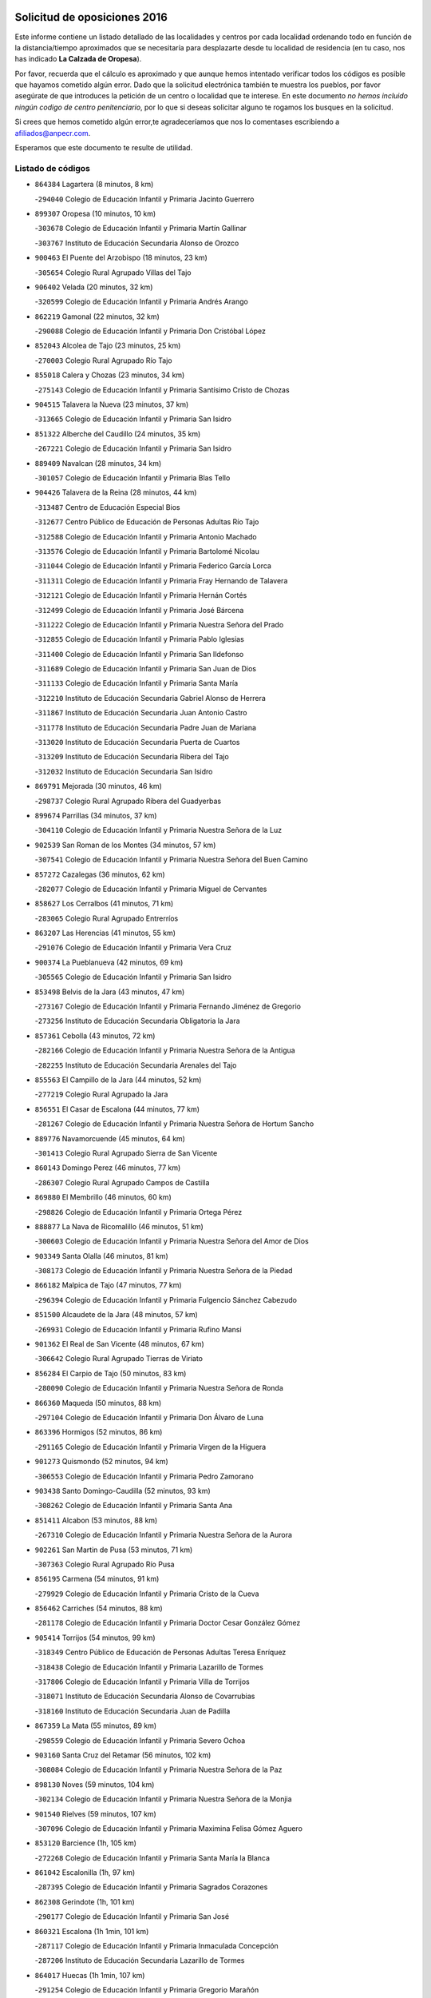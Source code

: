 

.. image:: logo.png
   :align: center

Solicitud de oposiciones 2016
======================================================

  
  
Este informe contiene un listado detallado de las localidades y centros por cada
localidad ordenando todo en función de la distancia/tiempo aproximados que se
necesitaría para desplazarte desde tu localidad de residencia (en tu caso,
nos has indicado **La Calzada de Oropesa**).

Por favor, recuerda que el cálculo es aproximado y que aunque hemos
intentado verificar todos los códigos es posible que hayamos cometido algún
error. Dado que la solicitud electrónica también te muestra los pueblos, por
favor asegúrate de que introduces la petición de un centro o localidad que
te interese. En este documento
*no hemos incluido ningún codigo de centro penitenciario*, por lo que si deseas
solicitar alguno te rogamos los busques en la solicitud.

Si crees que hemos cometido algún error,te agradeceríamos que nos lo comentases
escribiendo a afiliados@anpecr.com.

Esperamos que este documento te resulte de utilidad.



Listado de códigos
-------------------


- ``864384`` Lagartera  (8 minutos, 8 km)

  -``294040`` Colegio de Educación Infantil y Primaria Jacinto Guerrero
    

- ``899307`` Oropesa  (10 minutos, 10 km)

  -``303678`` Colegio de Educación Infantil y Primaria Martín Gallinar
    

  -``303767`` Instituto de Educación Secundaria Alonso de Orozco
    

- ``900463`` El Puente del Arzobispo  (18 minutos, 23 km)

  -``305654`` Colegio Rural Agrupado Villas del Tajo
    

- ``906402`` Velada  (20 minutos, 32 km)

  -``320599`` Colegio de Educación Infantil y Primaria Andrés Arango
    

- ``862219`` Gamonal  (22 minutos, 32 km)

  -``290088`` Colegio de Educación Infantil y Primaria Don Cristóbal López
    

- ``852043`` Alcolea de Tajo  (23 minutos, 25 km)

  -``270003`` Colegio Rural Agrupado Río Tajo
    

- ``855018`` Calera y Chozas  (23 minutos, 34 km)

  -``275143`` Colegio de Educación Infantil y Primaria Santísimo Cristo de Chozas
    

- ``904515`` Talavera la Nueva  (23 minutos, 37 km)

  -``313665`` Colegio de Educación Infantil y Primaria San Isidro
    

- ``851322`` Alberche del Caudillo  (24 minutos, 35 km)

  -``267221`` Colegio de Educación Infantil y Primaria San Isidro
    

- ``889409`` Navalcan  (28 minutos, 34 km)

  -``301057`` Colegio de Educación Infantil y Primaria Blas Tello
    

- ``904426`` Talavera de la Reina  (28 minutos, 44 km)

  -``313487`` Centro de Educación Especial Bios
    

  -``312677`` Centro Público de Educación de Personas Adultas Río Tajo
    

  -``312588`` Colegio de Educación Infantil y Primaria Antonio Machado
    

  -``313576`` Colegio de Educación Infantil y Primaria Bartolomé Nicolau
    

  -``311044`` Colegio de Educación Infantil y Primaria Federico García Lorca
    

  -``311311`` Colegio de Educación Infantil y Primaria Fray Hernando de Talavera
    

  -``312121`` Colegio de Educación Infantil y Primaria Hernán Cortés
    

  -``312499`` Colegio de Educación Infantil y Primaria José Bárcena
    

  -``311222`` Colegio de Educación Infantil y Primaria Nuestra Señora del Prado
    

  -``312855`` Colegio de Educación Infantil y Primaria Pablo Iglesias
    

  -``311400`` Colegio de Educación Infantil y Primaria San Ildefonso
    

  -``311689`` Colegio de Educación Infantil y Primaria San Juan de Dios
    

  -``311133`` Colegio de Educación Infantil y Primaria Santa María
    

  -``312210`` Instituto de Educación Secundaria Gabriel Alonso de Herrera
    

  -``311867`` Instituto de Educación Secundaria Juan Antonio Castro
    

  -``311778`` Instituto de Educación Secundaria Padre Juan de Mariana
    

  -``313020`` Instituto de Educación Secundaria Puerta de Cuartos
    

  -``313209`` Instituto de Educación Secundaria Ribera del Tajo
    

  -``312032`` Instituto de Educación Secundaria San Isidro
    

- ``869791`` Mejorada  (30 minutos, 46 km)

  -``298737`` Colegio Rural Agrupado Ribera del Guadyerbas
    

- ``899674`` Parrillas  (34 minutos, 37 km)

  -``304110`` Colegio de Educación Infantil y Primaria Nuestra Señora de la Luz
    

- ``902539`` San Roman de los Montes  (34 minutos, 57 km)

  -``307541`` Colegio de Educación Infantil y Primaria Nuestra Señora del Buen Camino
    

- ``857272`` Cazalegas  (36 minutos, 62 km)

  -``282077`` Colegio de Educación Infantil y Primaria Miguel de Cervantes
    

- ``858627`` Los Cerralbos  (41 minutos, 71 km)

  -``283065`` Colegio Rural Agrupado Entrerríos
    

- ``863207`` Las Herencias  (41 minutos, 55 km)

  -``291076`` Colegio de Educación Infantil y Primaria Vera Cruz
    

- ``900374`` La Pueblanueva  (42 minutos, 69 km)

  -``305565`` Colegio de Educación Infantil y Primaria San Isidro
    

- ``853498`` Belvis de la Jara  (43 minutos, 47 km)

  -``273167`` Colegio de Educación Infantil y Primaria Fernando Jiménez de Gregorio
    

  -``273256`` Instituto de Educación Secundaria Obligatoria la Jara
    

- ``857361`` Cebolla  (43 minutos, 72 km)

  -``282166`` Colegio de Educación Infantil y Primaria Nuestra Señora de la Antigua
    

  -``282255`` Instituto de Educación Secundaria Arenales del Tajo
    

- ``855563`` El Campillo de la Jara  (44 minutos, 52 km)

  -``277219`` Colegio Rural Agrupado la Jara
    

- ``856551`` El Casar de Escalona  (44 minutos, 77 km)

  -``281267`` Colegio de Educación Infantil y Primaria Nuestra Señora de Hortum Sancho
    

- ``889776`` Navamorcuende  (45 minutos, 64 km)

  -``301413`` Colegio Rural Agrupado Sierra de San Vicente
    

- ``860143`` Domingo Perez  (46 minutos, 77 km)

  -``286307`` Colegio Rural Agrupado Campos de Castilla
    

- ``869880`` El Membrillo  (46 minutos, 60 km)

  -``298826`` Colegio de Educación Infantil y Primaria Ortega Pérez
    

- ``888877`` La Nava de Ricomalillo  (46 minutos, 51 km)

  -``300603`` Colegio de Educación Infantil y Primaria Nuestra Señora del Amor de Dios
    

- ``903349`` Santa Olalla  (46 minutos, 81 km)

  -``308173`` Colegio de Educación Infantil y Primaria Nuestra Señora de la Piedad
    

- ``866182`` Malpica de Tajo  (47 minutos, 77 km)

  -``296394`` Colegio de Educación Infantil y Primaria Fulgencio Sánchez Cabezudo
    

- ``851500`` Alcaudete de la Jara  (48 minutos, 57 km)

  -``269931`` Colegio de Educación Infantil y Primaria Rufino Mansi
    

- ``901362`` El Real de San Vicente  (48 minutos, 67 km)

  -``306642`` Colegio Rural Agrupado Tierras de Viriato
    

- ``856284`` El Carpio de Tajo  (50 minutos, 83 km)

  -``280090`` Colegio de Educación Infantil y Primaria Nuestra Señora de Ronda
    

- ``866360`` Maqueda  (50 minutos, 88 km)

  -``297104`` Colegio de Educación Infantil y Primaria Don Álvaro de Luna
    

- ``863396`` Hormigos  (52 minutos, 86 km)

  -``291165`` Colegio de Educación Infantil y Primaria Virgen de la Higuera
    

- ``901273`` Quismondo  (52 minutos, 94 km)

  -``306553`` Colegio de Educación Infantil y Primaria Pedro Zamorano
    

- ``903438`` Santo Domingo-Caudilla  (52 minutos, 93 km)

  -``308262`` Colegio de Educación Infantil y Primaria Santa Ana
    

- ``851411`` Alcabon  (53 minutos, 88 km)

  -``267310`` Colegio de Educación Infantil y Primaria Nuestra Señora de la Aurora
    

- ``902261`` San Martin de Pusa  (53 minutos, 71 km)

  -``307363`` Colegio Rural Agrupado Río Pusa
    

- ``856195`` Carmena  (54 minutos, 91 km)

  -``279929`` Colegio de Educación Infantil y Primaria Cristo de la Cueva
    

- ``856462`` Carriches  (54 minutos, 88 km)

  -``281178`` Colegio de Educación Infantil y Primaria Doctor Cesar González Gómez
    

- ``905414`` Torrijos  (54 minutos, 99 km)

  -``318349`` Centro Público de Educación de Personas Adultas Teresa Enríquez
    

  -``318438`` Colegio de Educación Infantil y Primaria Lazarillo de Tormes
    

  -``317806`` Colegio de Educación Infantil y Primaria Villa de Torrijos
    

  -``318071`` Instituto de Educación Secundaria Alonso de Covarrubias
    

  -``318160`` Instituto de Educación Secundaria Juan de Padilla
    

- ``867359`` La Mata  (55 minutos, 89 km)

  -``298559`` Colegio de Educación Infantil y Primaria Severo Ochoa
    

- ``903160`` Santa Cruz del Retamar  (56 minutos, 102 km)

  -``308084`` Colegio de Educación Infantil y Primaria Nuestra Señora de la Paz
    

- ``898130`` Noves  (59 minutos, 104 km)

  -``302134`` Colegio de Educación Infantil y Primaria Nuestra Señora de la Monjia
    

- ``901540`` Rielves  (59 minutos, 107 km)

  -``307096`` Colegio de Educación Infantil y Primaria Maximina Felisa Gómez Aguero
    

- ``853120`` Barcience  (1h, 105 km)

  -``272268`` Colegio de Educación Infantil y Primaria Santa María la Blanca
    

- ``861042`` Escalonilla  (1h, 97 km)

  -``287395`` Colegio de Educación Infantil y Primaria Sagrados Corazones
    

- ``862308`` Gerindote  (1h, 101 km)

  -``290177`` Colegio de Educación Infantil y Primaria San José
    

- ``860321`` Escalona  (1h 1min, 101 km)

  -``287117`` Colegio de Educación Infantil y Primaria Inmaculada Concepción
    

  -``287206`` Instituto de Educación Secundaria Lazarillo de Tormes
    

- ``864017`` Huecas  (1h 1min, 107 km)

  -``291254`` Colegio de Educación Infantil y Primaria Gregorio Marañón
    

- ``889598`` Los Navalmorales  (1h 1min, 80 km)

  -``301146`` Colegio de Educación Infantil y Primaria San Francisco
    

  -``301235`` Instituto de Educación Secundaria los Navalmorales
    

- ``900285`` La Puebla de Montalban  (1h 1min, 94 km)

  -``305476`` Aula de Educación de Adultos de Puebla de Montalban (La)
    

  -``305298`` Colegio de Educación Infantil y Primaria Fernando de Rojas
    

  -``305387`` Instituto de Educación Secundaria Juan de Lucena
    

- ``898041`` Nombela  (1h 2min, 81 km)

  -``302045`` Colegio de Educación Infantil y Primaria Cristo de la Nava
    

- ``852221`` Almorox  (1h 3min, 108 km)

  -``270281`` Colegio de Educación Infantil y Primaria Silvano Cirujano
    

- ``900007`` Portillo de Toledo  (1h 3min, 109 km)

  -``304666`` Colegio de Educación Infantil y Primaria Conde de Ruiseñada
    

- ``851233`` Albarreal de Tajo  (1h 4min, 112 km)

  -``267132`` Colegio de Educación Infantil y Primaria Benjamín Escalonilla
    

- ``907034`` Las Ventas de Retamosa  (1h 4min, 116 km)

  -``320777`` Colegio de Educación Infantil y Primaria Santiago Paniego
    

- ``861220`` Fuensalida  (1h 5min, 108 km)

  -``289649`` Aula de Educación de Adultos de Fuensalida
    

  -``289738`` Colegio de Educación Infantil y Primaria Condes de Fuensalida
    

  -``288839`` Colegio de Educación Infantil y Primaria Tomás Romojaro
    

  -``289460`` Instituto de Educación Secundaria Aldebarán
    

- ``854208`` Burujon  (1h 6min, 100 km)

  -``274155`` Colegio de Educación Infantil y Primaria Juan XXIII
    

- ``908022`` Villamiel de Toledo  (1h 6min, 114 km)

  -``322119`` Colegio de Educación Infantil y Primaria Nuestra Señora de la Redonda
    

- ``855107`` Calypo Fado  (1h 8min, 124 km)

  -``275232`` Colegio de Educación Infantil y Primaria Calypo
    

- ``889687`` Los Navalucillos  (1h 8min, 87 km)

  -``301324`` Colegio de Educación Infantil y Primaria Nuestra Señora de las Saleras
    

- ``906313`` Valmojado  (1h 8min, 120 km)

  -``320310`` Aula de Educación de Adultos de Valmojado
    

  -``320132`` Colegio de Educación Infantil y Primaria Santo Domingo de Guzmán
    

  -``320221`` Instituto de Educación Secundaria Cañada Real
    

- ``857094`` Casarrubios del Monte  (1h 9min, 125 km)

  -``281356`` Colegio de Educación Infantil y Primaria San Juan de Dios
    

- ``879878`` Mentrida  (1h 9min, 117 km)

  -``299547`` Colegio de Educación Infantil y Primaria Luis Solana
    

  -``299636`` Instituto de Educación Secundaria Antonio Jiménez-Landi
    

- ``853309`` Bargas  (1h 11min, 123 km)

  -``272357`` Colegio de Educación Infantil y Primaria Santísimo Cristo de la Sala
    

  -``273078`` Instituto de Educación Secundaria Julio Verne
    

- ``855385`` Camarena  (1h 11min, 124 km)

  -``276131`` Colegio de Educación Infantil y Primaria Alonso Rodríguez
    

  -``276042`` Colegio de Educación Infantil y Primaria María del Mar
    

  -``276220`` Instituto de Educación Secundaria Blas de Prado
    

- ``855474`` Camarenilla  (1h 11min, 120 km)

  -``277030`` Colegio de Educación Infantil y Primaria Nuestra Señora del Rosario
    

- ``858716`` Chozas de Canales  (1h 12min, 132 km)

  -``283154`` Colegio de Educación Infantil y Primaria Santa María Magdalena
    

- ``898597`` Olias del Rey  (1h 12min, 128 km)

  -``303211`` Colegio de Educación Infantil y Primaria Pedro Melendo García
    

- ``905236`` Toledo  (1h 12min, 126 km)

  -``317083`` Centro de Educación Especial Ciudad de Toledo
    

  -``315730`` Centro Público de Educación de Personas Adultas Gustavo Adolfo Bécquer
    

  -``317172`` Centro Público de Educación de Personas Adultas Polígono
    

  -``315007`` Colegio de Educación Infantil y Primaria Alfonso Vi
    

  -``314108`` Colegio de Educación Infantil y Primaria Ángel del Alcázar
    

  -``316540`` Colegio de Educación Infantil y Primaria Ciudad de Aquisgrán
    

  -``315463`` Colegio de Educación Infantil y Primaria Ciudad de Nara
    

  -``316273`` Colegio de Educación Infantil y Primaria Escultor Alberto Sánchez
    

  -``317539`` Colegio de Educación Infantil y Primaria Europa
    

  -``314297`` Colegio de Educación Infantil y Primaria Fábrica de Armas
    

  -``315285`` Colegio de Educación Infantil y Primaria Garcilaso de la Vega
    

  -``315374`` Colegio de Educación Infantil y Primaria Gómez Manrique
    

  -``316362`` Colegio de Educación Infantil y Primaria Gregorio Marañón
    

  -``314742`` Colegio de Educación Infantil y Primaria Jaime de Foxa
    

  -``316095`` Colegio de Educación Infantil y Primaria Juan de Padilla
    

  -``314019`` Colegio de Educación Infantil y Primaria la Candelaria
    

  -``315552`` Colegio de Educación Infantil y Primaria San Lucas y María
    

  -``314386`` Colegio de Educación Infantil y Primaria Santa Teresa
    

  -``317628`` Colegio de Educación Infantil y Primaria Valparaíso
    

  -``315196`` Instituto de Educación Secundaria Alfonso X el Sabio
    

  -``314653`` Instituto de Educación Secundaria Azarquiel
    

  -``316818`` Instituto de Educación Secundaria Carlos III
    

  -``314564`` Instituto de Educación Secundaria el Greco
    

  -``315641`` Instituto de Educación Secundaria Juanelo Turriano
    

  -``317261`` Instituto de Educación Secundaria María Pacheco
    

  -``317350`` Instituto de Educación Secundaria Obligatoria Princesa Galiana
    

  -``316451`` Instituto de Educación Secundaria Sefarad
    

  -``314475`` Instituto de Educación Secundaria Universidad Laboral
    

- ``905325`` La Torre de Esteban Hambran  (1h 12min, 126 km)

  -``317717`` Colegio de Educación Infantil y Primaria Juan Aguado
    

- ``852599`` Arcicollar  (1h 13min, 118 km)

  -``271180`` Colegio de Educación Infantil y Primaria San Blas
    

- ``899496`` Palomeque  (1h 13min, 133 km)

  -``303856`` Colegio de Educación Infantil y Primaria San Juan Bautista
    

- ``859704`` Cobisa  (1h 14min, 135 km)

  -``284053`` Colegio de Educación Infantil y Primaria Cardenal Tavera
    

  -``284142`` Colegio de Educación Infantil y Primaria Gloria Fuertes
    

- ``866093`` Magan  (1h 14min, 135 km)

  -``296205`` Colegio de Educación Infantil y Primaria Santa Marina
    

- ``911171`` Yunclillos  (1h 14min, 134 km)

  -``324195`` Colegio de Educación Infantil y Primaria Nuestra Señora de la Salud
    

- ``854397`` Cabañas de la Sagra  (1h 15min, 134 km)

  -``274244`` Colegio de Educación Infantil y Primaria San Isidro Labrador
    

- ``865283`` Lominchar  (1h 15min, 136 km)

  -``295039`` Colegio de Educación Infantil y Primaria Ramón y Cajal
    

- ``899763`` Las Perdices  (1h 15min, 126 km)

  -``304399`` Colegio de Educación Infantil y Primaria Pintor Tomás Camarero
    

- ``902172`` San Martin de Montalban  (1h 15min, 113 km)

  -``307274`` Colegio de Educación Infantil y Primaria Santísimo Cristo de la Luz
    

- ``857450`` Cedillo del Condado  (1h 16min, 138 km)

  -``282344`` Colegio de Educación Infantil y Primaria Nuestra Señora de la Natividad
    

- ``853031`` Arges  (1h 17min, 134 km)

  -``272179`` Colegio de Educación Infantil y Primaria Miguel de Cervantes
    

  -``271369`` Colegio de Educación Infantil y Primaria Tirso de Molina
    

- ``863029`` Guadamur  (1h 17min, 138 km)

  -``290266`` Colegio de Educación Infantil y Primaria Nuestra Señora de la Natividad
    

- ``886980`` Mocejon  (1h 17min, 135 km)

  -``300069`` Aula de Educación de Adultos de Mocejon
    

  -``299903`` Colegio de Educación Infantil y Primaria Miguel de Cervantes
    

- ``888966`` Navahermosa  (1h 17min, 100 km)

  -``300970`` Centro Público de Educación de Personas Adultas la Raña
    

  -``300792`` Colegio de Educación Infantil y Primaria San Miguel Arcángel
    

  -``300881`` Instituto de Educación Secundaria Obligatoria Manuel de Guzmán
    

- ``854119`` Burguillos de Toledo  (1h 18min, 137 km)

  -``274066`` Colegio de Educación Infantil y Primaria Victorio Macho
    

- ``854575`` Calalberche  (1h 18min, 123 km)

  -``275054`` Colegio de Educación Infantil y Primaria Ribera del Alberche
    

- ``888788`` Nambroca  (1h 18min, 139 km)

  -``300514`` Colegio de Educación Infantil y Primaria la Fuente
    

- ``911082`` Yuncler  (1h 18min, 141 km)

  -``324006`` Colegio de Educación Infantil y Primaria Remigio Laín
    

- ``911260`` Yuncos  (1h 18min, 142 km)

  -``324462`` Colegio de Educación Infantil y Primaria Guillermo Plaza
    

  -``324284`` Colegio de Educación Infantil y Primaria Nuestra Señora del Consuelo
    

  -``324551`` Colegio de Educación Infantil y Primaria Villa de Yuncos
    

  -``324373`` Instituto de Educación Secundaria la Cañuela
    

- ``865005`` Layos  (1h 19min, 137 km)

  -``294229`` Colegio de Educación Infantil y Primaria María Magdalena
    

- ``901451`` Recas  (1h 19min, 140 km)

  -``306731`` Colegio de Educación Infantil y Primaria Cesar Cabañas Caballero
    

  -``306820`` Instituto de Educación Secundaria Arcipreste de Canales
    

- ``907490`` Villaluenga de la Sagra  (1h 19min, 140 km)

  -``321765`` Colegio de Educación Infantil y Primaria Juan Palarea
    

  -``321854`` Instituto de Educación Secundaria Castillo del Águila
    

- ``909744`` Villaseca de la Sagra  (1h 19min, 141 km)

  -``322753`` Colegio de Educación Infantil y Primaria Virgen de las Angustias
    

- ``910183`` El Viso de San Juan  (1h 19min, 140 km)

  -``323107`` Colegio de Educación Infantil y Primaria Fernando de Alarcón
    

  -``323296`` Colegio de Educación Infantil y Primaria Miguel Delibes
    

- ``898319`` Numancia de la Sagra  (1h 21min, 144 km)

  -``302223`` Colegio de Educación Infantil y Primaria Santísimo Cristo de la Misericordia
    

  -``302312`` Instituto de Educación Secundaria Profesor Emilio Lledó
    

- ``899852`` Polan  (1h 21min, 116 km)

  -``304577`` Aula de Educación de Adultos de Polan
    

  -``304488`` Colegio de Educación Infantil y Primaria José María Corcuera
    

- ``859615`` Cobeja  (1h 22min, 144 km)

  -``283332`` Colegio de Educación Infantil y Primaria San Juan Bautista
    

- ``864295`` Illescas  (1h 22min, 149 km)

  -``292331`` Centro Público de Educación de Personas Adultas Pedro Gumiel
    

  -``293230`` Colegio de Educación Infantil y Primaria Clara Campoamor
    

  -``293141`` Colegio de Educación Infantil y Primaria Ilarcuris
    

  -``292242`` Colegio de Educación Infantil y Primaria la Constitución
    

  -``292064`` Colegio de Educación Infantil y Primaria Martín Chico
    

  -``293052`` Instituto de Educación Secundaria Condestable Álvaro de Luna
    

  -``292153`` Instituto de Educación Secundaria Juan de Padilla
    

- ``903527`` El Señorio de Illescas  (1h 22min, 149 km)

  -``308351`` Colegio de Educación Infantil y Primaria el Greco
    

- ``910361`` Yeles  (1h 22min, 150 km)

  -``323652`` Colegio de Educación Infantil y Primaria San Antonio
    

- ``899585`` Pantoja  (1h 23min, 151 km)

  -``304021`` Colegio de Educación Infantil y Primaria Marqueses de Manzanedo
    

- ``852132`` Almonacid de Toledo  (1h 25min, 148 km)

  -``270192`` Colegio de Educación Infantil y Primaria Virgen de la Oliva
    

- ``856373`` Carranque  (1h 25min, 144 km)

  -``280279`` Colegio de Educación Infantil y Primaria Guadarrama
    

  -``281089`` Colegio de Educación Infantil y Primaria Villa de Materno
    

  -``280368`` Instituto de Educación Secundaria Libertad
    

- ``889954`` Noez  (1h 25min, 148 km)

  -``301780`` Colegio de Educación Infantil y Primaria Santísimo Cristo de la Salud
    

- ``851055`` Ajofrin  (1h 26min, 147 km)

  -``266322`` Colegio de Educación Infantil y Primaria Jacinto Guerrero
    

- ``869602`` Mazarambroz  (1h 26min, 154 km)

  -``298648`` Colegio de Educación Infantil y Primaria Nuestra Señora del Sagrario
    

- ``861131`` Esquivias  (1h 27min, 155 km)

  -``288650`` Colegio de Educación Infantil y Primaria Catalina de Palacios
    

  -``288472`` Colegio de Educación Infantil y Primaria Miguel de Cervantes
    

  -``288561`` Instituto de Educación Secundaria Alonso Quijada
    

- ``904337`` Sonseca  (1h 27min, 155 km)

  -``310879`` Centro Público de Educación de Personas Adultas Cum Laude
    

  -``310968`` Colegio de Educación Infantil y Primaria Peñamiel
    

  -``310501`` Colegio de Educación Infantil y Primaria San Juan Evangelista
    

  -``310690`` Instituto de Educación Secundaria la Sisla
    

- ``908111`` Villaminaya  (1h 27min, 155 km)

  -``322208`` Colegio de Educación Infantil y Primaria Santo Domingo de Silos
    

- ``851144`` Alameda de la Sagra  (1h 28min, 158 km)

  -``267043`` Colegio de Educación Infantil y Primaria Nuestra Señora de la Asunción
    

- ``852310`` Añover de Tajo  (1h 28min, 154 km)

  -``270370`` Colegio de Educación Infantil y Primaria Conde de Mayalde
    

  -``271091`` Instituto de Educación Secundaria San Blas
    

- ``862030`` Galvez  (1h 28min, 127 km)

  -``289827`` Colegio de Educación Infantil y Primaria San Juan de la Cruz
    

  -``289916`` Instituto de Educación Secundaria Montes de Toledo
    

- ``867170`` Mascaraque  (1h 28min, 155 km)

  -``297382`` Colegio de Educación Infantil y Primaria Juan de Padilla
    

- ``906135`` Ugena  (1h 28min, 153 km)

  -``318705`` Colegio de Educación Infantil y Primaria Miguel de Cervantes
    

  -``318894`` Colegio de Educación Infantil y Primaria Tres Torres
    

- ``879789`` Menasalbas  (1h 29min, 127 km)

  -``299458`` Colegio de Educación Infantil y Primaria Nuestra Señora de Fátima
    

- ``900552`` Pulgar  (1h 29min, 150 km)

  -``305743`` Colegio de Educación Infantil y Primaria Nuestra Señora de la Blanca
    

- ``905503`` Totanes  (1h 29min, 153 km)

  -``318527`` Colegio de Educación Infantil y Primaria Inmaculada Concepción
    

- ``899218`` Orgaz  (1h 30min, 161 km)

  -``303589`` Colegio de Educación Infantil y Primaria Conde de Orgaz
    

- ``909833`` Villasequilla  (1h 30min, 155 km)

  -``322842`` Colegio de Educación Infantil y Primaria San Isidro Labrador
    

- ``866271`` Manzaneque  (1h 31min, 163 km)

  -``297015`` Colegio de Educación Infantil y Primaria Álvarez de Toledo
    

- ``888699`` Mora  (1h 32min, 159 km)

  -``300425`` Aula de Educación de Adultos de Mora
    

  -``300247`` Colegio de Educación Infantil y Primaria Fernando Martín
    

  -``300158`` Colegio de Educación Infantil y Primaria José Ramón Villa
    

  -``300336`` Instituto de Educación Secundaria Peñas Negras
    

- ``853587`` Borox  (1h 33min, 161 km)

  -``273345`` Colegio de Educación Infantil y Primaria Nuestra Señora de la Salud
    

- ``904159`` Seseña  (1h 33min, 161 km)

  -``308440`` Colegio de Educación Infantil y Primaria Gabriel Uriarte
    

  -``310056`` Colegio de Educación Infantil y Primaria Juan Carlos I
    

  -``308807`` Colegio de Educación Infantil y Primaria Sisius
    

  -``308718`` Instituto de Educación Secundaria las Salinas
    

  -``308629`` Instituto de Educación Secundaria Margarita Salas
    

- ``906591`` Las Ventas con Peña Aguilera  (1h 33min, 131 km)

  -``320688`` Colegio de Educación Infantil y Primaria Nuestra Señora del Águila
    

- ``860054`` Cuerva  (1h 34min, 133 km)

  -``286218`` Colegio de Educación Infantil y Primaria Soledad Alonso Dorado
    

- ``902350`` San Pablo de los Montes  (1h 36min, 137 km)

  -``307452`` Colegio de Educación Infantil y Primaria Nuestra Señora de Gracia
    

- ``904248`` Seseña Nuevo  (1h 36min, 166 km)

  -``310323`` Centro Público de Educación de Personas Adultas de Seseña Nuevo
    

  -``310412`` Colegio de Educación Infantil y Primaria el Quiñón
    

  -``310145`` Colegio de Educación Infantil y Primaria Fernando de Rojas
    

  -``310234`` Colegio de Educación Infantil y Primaria Gloria Fuertes
    

- ``908200`` Villamuelas  (1h 36min, 162 km)

  -``322397`` Colegio de Educación Infantil y Primaria Santa María Magdalena
    

- ``910450`` Yepes  (1h 36min, 165 km)

  -``323741`` Colegio de Educación Infantil y Primaria Rafael García Valiño
    

  -``323830`` Instituto de Educación Secundaria Carpetania
    

- ``864106`` Huerta de Valdecarabanos  (1h 37min, 165 km)

  -``291343`` Colegio de Educación Infantil y Primaria Virgen del Rosario de Pastores
    

- ``858805`` Ciruelos  (1h 40min, 173 km)

  -``283243`` Colegio de Educación Infantil y Primaria Santísimo Cristo de la Misericordia
    

- ``910272`` Los Yebenes  (1h 40min, 171 km)

  -``323563`` Aula de Educación de Adultos de Yebenes (Los)
    

  -``323385`` Colegio de Educación Infantil y Primaria San José de Calasanz
    

  -``323474`` Instituto de Educación Secundaria Guadalerzas
    

- ``908578`` Villanueva de Bogas  (1h 41min, 173 km)

  -``322575`` Colegio de Educación Infantil y Primaria Santa Ana
    

- ``899129`` Ontigola  (1h 42min, 171 km)

  -``303300`` Colegio de Educación Infantil y Primaria Virgen del Rosario
    

- ``859893`` Consuegra  (1h 43min, 188 km)

  -``285130`` Centro Público de Educación de Personas Adultas Castillo de Consuegra
    

  -``284320`` Colegio de Educación Infantil y Primaria Miguel de Cervantes
    

  -``284231`` Colegio de Educación Infantil y Primaria Santísimo Cristo de la Vera Cruz
    

  -``285041`` Instituto de Educación Secundaria Consaburum
    

- ``906046`` Turleque  (1h 43min, 180 km)

  -``318616`` Colegio de Educación Infantil y Primaria Fernán González
    

- ``898408`` Ocaña  (1h 44min, 177 km)

  -``302868`` Centro Público de Educación de Personas Adultas Gutierre de Cárdenas
    

  -``303122`` Colegio de Educación Infantil y Primaria Pastor Poeta
    

  -``302401`` Colegio de Educación Infantil y Primaria San José de Calasanz
    

  -``302590`` Instituto de Educación Secundaria Alonso de Ercilla
    

  -``302779`` Instituto de Educación Secundaria Miguel Hernández
    

- ``867081`` Marjaliza  (1h 45min, 178 km)

  -``297293`` Colegio de Educación Infantil y Primaria San Juan
    

- ``905058`` Tembleque  (1h 45min, 183 km)

  -``313754`` Colegio de Educación Infantil y Primaria Antonia González
    

- ``860232`` Dosbarrios  (1h 46min, 185 km)

  -``287028`` Colegio de Educación Infantil y Primaria San Isidro Labrador
    

- ``863118`` La Guardia  (1h 47min, 180 km)

  -``290355`` Colegio de Educación Infantil y Primaria Valentín Escobar
    

- ``825046`` Retuerta del Bullaque  (1h 48min, 133 km)

  -``177133`` Colegio Rural Agrupado Montes de Toledo
    

- ``889865`` Noblejas  (1h 49min, 186 km)

  -``301691`` Aula de Educación de Adultos de Noblejas
    

  -``301502`` Colegio de Educación Infantil y Primaria Santísimo Cristo de las Injurias
    

- ``865372`` Madridejos  (1h 50min, 195 km)

  -``296027`` Aula de Educación de Adultos de Madridejos
    

  -``296116`` Centro de Educación Especial Mingoliva
    

  -``295128`` Colegio de Educación Infantil y Primaria Garcilaso de la Vega
    

  -``295306`` Colegio de Educación Infantil y Primaria Santa Ana
    

  -``295217`` Instituto de Educación Secundaria Valdehierro
    

- ``909655`` Villarrubia de Santiago  (1h 51min, 191 km)

  -``322664`` Colegio de Educación Infantil y Primaria Nuestra Señora del Castellar
    

- ``821083`` Horcajo de los Montes  (1h 52min, 111 km)

  -``155806`` Colegio Rural Agrupado San Isidro
    

  -``155717`` Instituto de Educación Secundaria Montes de Cabañeros
    

- ``856006`` Camuñas  (1h 52min, 203 km)

  -``277308`` Colegio de Educación Infantil y Primaria Cardenal Cisneros
    

- ``902083`` El Romeral  (1h 52min, 190 km)

  -``307185`` Colegio de Educación Infantil y Primaria Silvano Cirujano
    

- ``906224`` Urda  (1h 52min, 198 km)

  -``320043`` Colegio de Educación Infantil y Primaria Santo Cristo
    

- ``910094`` Villatobas  (1h 53min, 195 km)

  -``323018`` Colegio de Educación Infantil y Primaria Sagrado Corazón de Jesús
    

- ``820362`` Herencia  (1h 58min, 215 km)

  -``155350`` Aula de Educación de Adultos de Herencia
    

  -``155172`` Colegio de Educación Infantil y Primaria Carrasco Alcalde
    

  -``155261`` Instituto de Educación Secundaria Hermógenes Rodríguez
    

- ``865194`` Lillo  (1h 58min, 197 km)

  -``294318`` Colegio de Educación Infantil y Primaria Marcelino Murillo
    

- ``907301`` Villafranca de los Caballeros  (1h 58min, 216 km)

  -``321587`` Colegio de Educación Infantil y Primaria Miguel de Cervantes
    

  -``321676`` Instituto de Educación Secundaria Obligatoria la Falcata
    

- ``903071`` Santa Cruz de la Zarza  (2h, 208 km)

  -``307630`` Colegio de Educación Infantil y Primaria Eduardo Palomo Rodríguez
    

  -``307819`` Instituto de Educación Secundaria Obligatoria Velsinia
    

- ``820184`` Fuente el Fresno  (2h 1min, 211 km)

  -``154818`` Colegio de Educación Infantil y Primaria Miguel Delibes
    

- ``830260`` Villarta de San Juan  (2h 2min, 221 km)

  -``199828`` Colegio de Educación Infantil y Primaria Nuestra Señora de la Paz
    

- ``907212`` Villacañas  (2h 2min, 201 km)

  -``321498`` Aula de Educación de Adultos de Villacañas
    

  -``321031`` Colegio de Educación Infantil y Primaria Santa Bárbara
    

  -``321309`` Instituto de Educación Secundaria Enrique de Arfe
    

  -``321120`` Instituto de Educación Secundaria Garcilaso de la Vega
    

- ``842145`` Alovera  (2h 3min, 216 km)

  -``240676`` Aula de Educación de Adultos de Alovera
    

  -``240587`` Colegio de Educación Infantil y Primaria Campiña Verde
    

  -``240309`` Colegio de Educación Infantil y Primaria Parque Vallejo
    

  -``240120`` Colegio de Educación Infantil y Primaria Virgen de la Paz
    

  -``240498`` Instituto de Educación Secundaria Carmen Burgos de Seguí
    

- ``842501`` Azuqueca de Henares  (2h 3min, 210 km)

  -``241575`` Centro Público de Educación de Personas Adultas Clara Campoamor
    

  -``242107`` Colegio de Educación Infantil y Primaria la Espiga
    

  -``242018`` Colegio de Educación Infantil y Primaria la Paloma
    

  -``241119`` Colegio de Educación Infantil y Primaria la Paz
    

  -``241664`` Colegio de Educación Infantil y Primaria Maestra Plácida Herranz
    

  -``241842`` Colegio de Educación Infantil y Primaria Siglo XXI
    

  -``241208`` Colegio de Educación Infantil y Primaria Virgen de la Soledad
    

  -``241397`` Instituto de Educación Secundaria Arcipreste de Hita
    

  -``241753`` Instituto de Educación Secundaria Profesor Domínguez Ortiz
    

  -``241486`` Instituto de Educación Secundaria San Isidro
    

- ``859982`` Corral de Almaguer  (2h 3min, 217 km)

  -``285319`` Colegio de Educación Infantil y Primaria Nuestra Señora de la Muela
    

  -``286129`` Instituto de Educación Secundaria la Besana
    

- ``827022`` El Torno  (2h 4min, 178 km)

  -``191179`` Colegio de Educación Infantil y Primaria Nuestra Señora de Guadalupe
    

- ``843400`` Chiloeches  (2h 4min, 218 km)

  -``243551`` Colegio de Educación Infantil y Primaria José Inglés
    

  -``243640`` Instituto de Educación Secundaria Peñalba
    

- ``847463`` Quer  (2h 4min, 218 km)

  -``252828`` Colegio de Educación Infantil y Primaria Villa de Quer
    

- ``850334`` Villanueva de la Torre  (2h 4min, 216 km)

  -``255347`` Colegio de Educación Infantil y Primaria Gloria Fuertes
    

  -``255258`` Colegio de Educación Infantil y Primaria Paco Rabal
    

  -``255436`` Instituto de Educación Secundaria Newton-Salas
    

- ``813072`` Agudo  (2h 5min, 155 km)

  -``136542`` Colegio de Educación Infantil y Primaria Virgen de la Estrella
    

- ``813439`` Alcazar de San Juan  (2h 5min, 228 km)

  -``137808`` Centro Público de Educación de Personas Adultas Enrique Tierno Galván
    

  -``137719`` Colegio de Educación Infantil y Primaria Alces
    

  -``137085`` Colegio de Educación Infantil y Primaria el Santo
    

  -``140223`` Colegio de Educación Infantil y Primaria Gloria Fuertes
    

  -``140401`` Colegio de Educación Infantil y Primaria Jardín de Arena
    

  -``137263`` Colegio de Educación Infantil y Primaria Jesús Ruiz de la Fuente
    

  -``137174`` Colegio de Educación Infantil y Primaria Juan de Austria
    

  -``139973`` Colegio de Educación Infantil y Primaria Pablo Ruiz Picasso
    

  -``137352`` Colegio de Educación Infantil y Primaria Santa Clara
    

  -``137530`` Instituto de Educación Secundaria Juan Bosco
    

  -``140045`` Instituto de Educación Secundaria María Zambrano
    

  -``137441`` Instituto de Educación Secundaria Miguel de Cervantes Saavedra
    

- ``815326`` Arenas de San Juan  (2h 5min, 224 km)

  -``143387`` Colegio Rural Agrupado de Arenas de San Juan
    

- ``849806`` Torrejon del Rey  (2h 5min, 213 km)

  -``254359`` Colegio de Educación Infantil y Primaria Virgen de las Candelas
    

- ``813528`` Alcoba  (2h 6min, 131 km)

  -``140590`` Colegio de Educación Infantil y Primaria Don Rodrigo
    

- ``824236`` Puebla de Don Rodrigo  (2h 6min, 161 km)

  -``170106`` Colegio de Educación Infantil y Primaria San Fermín
    

- ``845020`` Guadalajara  (2h 6min, 223 km)

  -``245716`` Centro de Educación Especial Virgen del Amparo
    

  -``246615`` Centro Público de Educación de Personas Adultas Río Sorbe
    

  -``244639`` Colegio de Educación Infantil y Primaria Alcarria
    

  -``245805`` Colegio de Educación Infantil y Primaria Alvar Fáñez de Minaya
    

  -``246437`` Colegio de Educación Infantil y Primaria Badiel
    

  -``246070`` Colegio de Educación Infantil y Primaria Balconcillo
    

  -``244728`` Colegio de Educación Infantil y Primaria Cardenal Mendoza
    

  -``246259`` Colegio de Educación Infantil y Primaria el Doncel
    

  -``245082`` Colegio de Educación Infantil y Primaria Isidro Almazán
    

  -``247514`` Colegio de Educación Infantil y Primaria las Lomas
    

  -``246526`` Colegio de Educación Infantil y Primaria Ocejón
    

  -``247792`` Colegio de Educación Infantil y Primaria Parque de la Muñeca
    

  -``245171`` Colegio de Educación Infantil y Primaria Pedro Sanz Vázquez
    

  -``247158`` Colegio de Educación Infantil y Primaria Río Henares
    

  -``246704`` Colegio de Educación Infantil y Primaria Río Tajo
    

  -``245260`` Colegio de Educación Infantil y Primaria Rufino Blanco
    

  -``244817`` Colegio de Educación Infantil y Primaria San Pedro Apóstol
    

  -``247425`` Instituto de Educación Secundaria Aguas Vivas
    

  -``245627`` Instituto de Educación Secundaria Antonio Buero Vallejo
    

  -``245449`` Instituto de Educación Secundaria Brianda de Mendoza
    

  -``246348`` Instituto de Educación Secundaria Castilla
    

  -``247336`` Instituto de Educación Secundaria José Luis Sampedro
    

  -``246893`` Instituto de Educación Secundaria Liceo Caracense
    

  -``245538`` Instituto de Educación Secundaria Luis de Lucena
    

- ``847374`` Pozo de Guadalajara  (2h 6min, 218 km)

  -``252739`` Colegio de Educación Infantil y Primaria Santa Brígida
    

- ``907123`` La Villa de Don Fadrique  (2h 6min, 213 km)

  -``320866`` Colegio de Educación Infantil y Primaria Ramón y Cajal
    

  -``320955`` Instituto de Educación Secundaria Obligatoria Leonor de Guzmán
    

- ``827578`` Valdemanco del Esteras  (2h 7min, 161 km)

  -``192167`` Colegio de Educación Infantil y Primaria Virgen del Valle
    

- ``845487`` Iriepal  (2h 7min, 226 km)

  -``250396`` Colegio Rural Agrupado Francisco Ibáñez
    

- ``821172`` Llanos del Caudillo  (2h 8min, 237 km)

  -``156071`` Colegio de Educación Infantil y Primaria el Oasis
    

- ``842234`` La Arboleda  (2h 8min, 223 km)

  -``240765`` Colegio de Educación Infantil y Primaria la Arboleda de Pioz
    

- ``842323`` Los Arenales  (2h 8min, 223 km)

  -``240854`` Colegio de Educación Infantil y Primaria María Montessori
    

- ``843133`` Cabanillas del Campo  (2h 8min, 221 km)

  -``242830`` Colegio de Educación Infantil y Primaria la Senda
    

  -``242741`` Colegio de Educación Infantil y Primaria los Olivos
    

  -``242563`` Colegio de Educación Infantil y Primaria San Blas
    

  -``242652`` Instituto de Educación Secundaria Ana María Matute
    

- ``844210`` El Coto  (2h 8min, 215 km)

  -``244272`` Colegio de Educación Infantil y Primaria el Coto
    

- ``843222`` El Casar  (2h 9min, 216 km)

  -``243195`` Aula de Educación de Adultos de Casar (El)
    

  -``243006`` Colegio de Educación Infantil y Primaria Maestros del Casar
    

  -``243284`` Instituto de Educación Secundaria Campiña Alta
    

  -``243373`` Instituto de Educación Secundaria Juan García Valdemora
    

- ``846297`` Marchamalo  (2h 9min, 225 km)

  -``251106`` Aula de Educación de Adultos de Marchamalo
    

  -``250841`` Colegio de Educación Infantil y Primaria Cristo de la Esperanza
    

  -``251017`` Colegio de Educación Infantil y Primaria Maestra Teodora
    

  -``250930`` Instituto de Educación Secundaria Alejo Vera
    

- ``821350`` Malagon  (2h 10min, 222 km)

  -``156616`` Aula de Educación de Adultos de Malagon
    

  -``156349`` Colegio de Educación Infantil y Primaria Cañada Real
    

  -``156438`` Colegio de Educación Infantil y Primaria Santa Teresa
    

  -``156527`` Instituto de Educación Secundaria Estados del Duque
    

- ``838731`` Tarancon  (2h 10min, 223 km)

  -``227173`` Centro Público de Educación de Personas Adultas Altomira
    

  -``227084`` Colegio de Educación Infantil y Primaria Duque de Riánsares
    

  -``227262`` Colegio de Educación Infantil y Primaria Gloria Fuertes
    

  -``227351`` Instituto de Educación Secundaria la Hontanilla
    

- ``844588`` Galapagos  (2h 10min, 219 km)

  -``244450`` Colegio de Educación Infantil y Primaria Clara Sánchez
    

- ``847196`` Pioz  (2h 10min, 221 km)

  -``252461`` Colegio de Educación Infantil y Primaria Castillo de Pioz
    

- ``817035`` Campo de Criptana  (2h 11min, 236 km)

  -``146807`` Aula de Educación de Adultos de Campo de Criptana
    

  -``146629`` Colegio de Educación Infantil y Primaria Domingo Miras
    

  -``146351`` Colegio de Educación Infantil y Primaria Sagrado Corazón
    

  -``146262`` Colegio de Educación Infantil y Primaria Virgen de Criptana
    

  -``146173`` Colegio de Educación Infantil y Primaria Virgen de la Paz
    

  -``146440`` Instituto de Educación Secundaria Isabel Perillán y Quirós
    

- ``830171`` Villarrubia de los Ojos  (2h 11min, 228 km)

  -``199739`` Aula de Educación de Adultos de Villarrubia de los Ojos
    

  -``198740`` Colegio de Educación Infantil y Primaria Rufino Blanco
    

  -``199461`` Colegio de Educación Infantil y Primaria Virgen de la Sierra
    

  -``199550`` Instituto de Educación Secundaria Guadiana
    

- ``846564`` Parque de las Castillas  (2h 11min, 215 km)

  -``252005`` Colegio de Educación Infantil y Primaria las Castillas
    

- ``849995`` Tortola de Henares  (2h 11min, 233 km)

  -``254448`` Colegio de Educación Infantil y Primaria Sagrado Corazón de Jesús
    

- ``854486`` Cabezamesada  (2h 11min, 226 km)

  -``274333`` Colegio de Educación Infantil y Primaria Alonso de Cárdenas
    

- ``818023`` Cinco Casas  (2h 12min, 239 km)

  -``147617`` Colegio Rural Agrupado Alciares
    

- ``845209`` Horche  (2h 12min, 232 km)

  -``250029`` Colegio de Educación Infantil y Primaria Nº 2
    

  -``247881`` Colegio de Educación Infantil y Primaria San Roque
    

- ``901095`` Quero  (2h 12min, 230 km)

  -``305832`` Colegio de Educación Infantil y Primaria Santiago Cabañas
    

- ``825135`` El Robledo  (2h 13min, 185 km)

  -``177222`` Aula de Educación de Adultos de Robledo (El)
    

  -``177311`` Colegio Rural Agrupado Valle del Bullaque
    

- ``833324`` Fuente de Pedro Naharro  (2h 13min, 231 km)

  -``220780`` Colegio Rural Agrupado Retama
    

- ``844499`` Fontanar  (2h 13min, 235 km)

  -``244361`` Colegio de Educación Infantil y Primaria Virgen de la Soledad
    

- ``819834`` Fernan Caballero  (2h 14min, 228 km)

  -``154451`` Colegio de Educación Infantil y Primaria Manuel Sastre Velasco
    

- ``823426`` Porzuna  (2h 14min, 192 km)

  -``166336`` Aula de Educación de Adultos de Porzuna
    

  -``166247`` Colegio de Educación Infantil y Primaria Nuestra Señora del Rosario
    

  -``167057`` Instituto de Educación Secundaria Ribera del Bullaque
    

- ``849717`` Torija  (2h 14min, 240 km)

  -``254170`` Colegio de Educación Infantil y Primaria Virgen del Amparo
    

- ``850512`` Yunquera de Henares  (2h 14min, 236 km)

  -``255892`` Colegio de Educación Infantil y Primaria Nº 2
    

  -``255614`` Colegio de Educación Infantil y Primaria Virgen de la Granja
    

  -``255703`` Instituto de Educación Secundaria Clara Campoamor
    

- ``900196`` La Puebla de Almoradiel  (2h 14min, 222 km)

  -``305109`` Aula de Educación de Adultos de Puebla de Almoradiel (La)
    

  -``304755`` Colegio de Educación Infantil y Primaria Ramón y Cajal
    

  -``304844`` Instituto de Educación Secundaria Aldonza Lorenzo
    

- ``818579`` Cortijos de Arriba  (2h 15min, 214 km)

  -``153285`` Colegio de Educación Infantil y Primaria Nuestra Señora de las Mercedes
    

- ``846019`` Lupiana  (2h 15min, 233 km)

  -``250663`` Colegio de Educación Infantil y Primaria Miguel de la Cuesta
    

- ``837298`` Saelices  (2h 17min, 243 km)

  -``226185`` Colegio Rural Agrupado Segóbriga
    

- ``850067`` Trijueque  (2h 17min, 245 km)

  -``254626`` Aula de Educación de Adultos de Trijueque
    

  -``254537`` Colegio de Educación Infantil y Primaria San Bernabé
    

- ``821539`` Manzanares  (2h 18min, 250 km)

  -``157426`` Centro Público de Educación de Personas Adultas San Blas
    

  -``156894`` Colegio de Educación Infantil y Primaria Altagracia
    

  -``156705`` Colegio de Educación Infantil y Primaria Divina Pastora
    

  -``157515`` Colegio de Educación Infantil y Primaria Enrique Tierno Galván
    

  -``157337`` Colegio de Educación Infantil y Primaria la Candelaria
    

  -``157248`` Instituto de Educación Secundaria Azuer
    

  -``157159`` Instituto de Educación Secundaria Pedro Álvarez Sotomayor
    

- ``831259`` Barajas de Melo  (2h 18min, 241 km)

  -``214667`` Colegio Rural Agrupado Fermín Caballero
    

- ``846475`` Mondejar  (2h 18min, 229 km)

  -``251651`` Centro Público de Educación de Personas Adultas Alcarria Baja
    

  -``251562`` Colegio de Educación Infantil y Primaria José Maldonado y Ayuso
    

  -``251740`` Instituto de Educación Secundaria Alcarria Baja
    

- ``901184`` Quintanar de la Orden  (2h 18min, 242 km)

  -``306375`` Centro Público de Educación de Personas Adultas Luis Vives
    

  -``306464`` Colegio de Educación Infantil y Primaria Antonio Machado
    

  -``306008`` Colegio de Educación Infantil y Primaria Cristóbal Colón
    

  -``306286`` Instituto de Educación Secundaria Alonso Quijano
    

  -``306197`` Instituto de Educación Secundaria Infante Don Fadrique
    

- ``819745`` Daimiel  (2h 19min, 244 km)

  -``154273`` Centro Público de Educación de Personas Adultas Miguel de Cervantes
    

  -``154362`` Colegio de Educación Infantil y Primaria Albuera
    

  -``154184`` Colegio de Educación Infantil y Primaria Calatrava
    

  -``153552`` Colegio de Educación Infantil y Primaria Infante Don Felipe
    

  -``153641`` Colegio de Educación Infantil y Primaria la Espinosa
    

  -``153463`` Colegio de Educación Infantil y Primaria San Isidro
    

  -``154095`` Instituto de Educación Secundaria Juan D&#39;Opazo
    

  -``153730`` Instituto de Educación Secundaria Ojos del Guadiana
    

- ``908489`` Villanueva de Alcardete  (2h 19min, 236 km)

  -``322486`` Colegio de Educación Infantil y Primaria Nuestra Señora de la Piedad
    

- ``834134`` Horcajo de Santiago  (2h 20min, 240 km)

  -``221312`` Aula de Educación de Adultos de Horcajo de Santiago
    

  -``221223`` Colegio de Educación Infantil y Primaria José Montalvo
    

  -``221401`` Instituto de Educación Secundaria Orden de Santiago
    

- ``849628`` Tendilla  (2h 20min, 246 km)

  -``254081`` Colegio Rural Agrupado Valles del Tajuña
    

- ``845398`` Humanes  (2h 21min, 246 km)

  -``250207`` Aula de Educación de Adultos de Humanes
    

  -``250118`` Colegio de Educación Infantil y Primaria Nuestra Señora de Peñahora
    

- ``879967`` Miguel Esteban  (2h 21min, 231 km)

  -``299725`` Colegio de Educación Infantil y Primaria Cervantes
    

  -``299814`` Instituto de Educación Secundaria Obligatoria Juan Patiño Torres
    

- ``815415`` Argamasilla de Alba  (2h 22min, 253 km)

  -``143743`` Aula de Educación de Adultos de Argamasilla de Alba
    

  -``143654`` Colegio de Educación Infantil y Primaria Azorín
    

  -``143476`` Colegio de Educación Infantil y Primaria Divino Maestro
    

  -``143565`` Colegio de Educación Infantil y Primaria Nuestra Señora de Peñarroya
    

  -``143832`` Instituto de Educación Secundaria Vicente Cano
    

- ``816047`` Arroba de los Montes  (2h 22min, 142 km)

  -``144464`` Colegio Rural Agrupado Río San Marcos
    

- ``818201`` Consolacion  (2h 22min, 261 km)

  -``153007`` Colegio de Educación Infantil y Primaria Virgen de Consolación
    

- ``826490`` Tomelloso  (2h 22min, 256 km)

  -``188753`` Centro de Educación Especial Ponce de León
    

  -``189652`` Centro Público de Educación de Personas Adultas Simienza
    

  -``189563`` Colegio de Educación Infantil y Primaria Almirante Topete
    

  -``186221`` Colegio de Educación Infantil y Primaria Carmelo Cortés
    

  -``186310`` Colegio de Educación Infantil y Primaria Doña Crisanta
    

  -``188575`` Colegio de Educación Infantil y Primaria Embajadores
    

  -``190369`` Colegio de Educación Infantil y Primaria Felix Grande
    

  -``187031`` Colegio de Educación Infantil y Primaria José Antonio
    

  -``186132`` Colegio de Educación Infantil y Primaria José María del Moral
    

  -``186043`` Colegio de Educación Infantil y Primaria Miguel de Cervantes
    

  -``188842`` Colegio de Educación Infantil y Primaria San Antonio
    

  -``188664`` Colegio de Educación Infantil y Primaria San Isidro
    

  -``188486`` Colegio de Educación Infantil y Primaria San José de Calasanz
    

  -``190091`` Colegio de Educación Infantil y Primaria Virgen de las Viñas
    

  -``189830`` Instituto de Educación Secundaria Airén
    

  -``190180`` Instituto de Educación Secundaria Alto Guadiana
    

  -``187120`` Instituto de Educación Secundaria Eladio Cabañero
    

  -``187309`` Instituto de Educación Secundaria Francisco García Pavón
    

- ``832425`` Carrascosa del Campo  (2h 22min, 250 km)

  -``216009`` Aula de Educación de Adultos de Carrascosa del Campo
    

- ``850245`` Uceda  (2h 22min, 238 km)

  -``255169`` Colegio de Educación Infantil y Primaria García Lorca
    

- ``822071`` Membrilla  (2h 23min, 257 km)

  -``157882`` Aula de Educación de Adultos de Membrilla
    

  -``157793`` Colegio de Educación Infantil y Primaria San José de Calasanz
    

  -``157604`` Colegio de Educación Infantil y Primaria Virgen del Espino
    

  -``159958`` Instituto de Educación Secundaria Marmaria
    

- ``822527`` Pedro Muñoz  (2h 23min, 252 km)

  -``164082`` Aula de Educación de Adultos de Pedro Muñoz
    

  -``164171`` Colegio de Educación Infantil y Primaria Hospitalillo
    

  -``163272`` Colegio de Educación Infantil y Primaria Maestro Juan de Ávila
    

  -``163094`` Colegio de Educación Infantil y Primaria María Luisa Cañas
    

  -``163183`` Colegio de Educación Infantil y Primaria Nuestra Señora de los Ángeles
    

  -``163361`` Instituto de Educación Secundaria Isabel Martínez Buendía
    

- ``905147`` El Toboso  (2h 23min, 251 km)

  -``313843`` Colegio de Educación Infantil y Primaria Miguel de Cervantes
    

- ``825313`` Saceruela  (2h 24min, 179 km)

  -``180193`` Colegio de Educación Infantil y Primaria Virgen de las Cruces
    

- ``835300`` Mota del Cuervo  (2h 25min, 261 km)

  -``223666`` Aula de Educación de Adultos de Mota del Cuervo
    

  -``223844`` Colegio de Educación Infantil y Primaria Santa Rita
    

  -``223577`` Colegio de Educación Infantil y Primaria Virgen de Manjavacas
    

  -``223755`` Instituto de Educación Secundaria Julián Zarco
    

- ``826212`` La Solana  (2h 26min, 263 km)

  -``184245`` Colegio de Educación Infantil y Primaria el Humilladero
    

  -``184067`` Colegio de Educación Infantil y Primaria el Santo
    

  -``185233`` Colegio de Educación Infantil y Primaria Federico Romero
    

  -``184334`` Colegio de Educación Infantil y Primaria Javier Paulino Pérez
    

  -``185055`` Colegio de Educación Infantil y Primaria la Moheda
    

  -``183346`` Colegio de Educación Infantil y Primaria Romero Peña
    

  -``183257`` Colegio de Educación Infantil y Primaria Sagrado Corazón
    

  -``185144`` Instituto de Educación Secundaria Clara Campoamor
    

  -``184156`` Instituto de Educación Secundaria Modesto Navarro
    

- ``841068`` Villamayor de Santiago  (2h 26min, 247 km)

  -``230400`` Aula de Educación de Adultos de Villamayor de Santiago
    

  -``230311`` Colegio de Educación Infantil y Primaria Gúzquez
    

  -``230689`` Instituto de Educación Secundaria Obligatoria Ítaca
    

- ``817580`` Chillon  (2h 27min, 183 km)

  -``147528`` Colegio de Educación Infantil y Primaria Nuestra Señora del Castillo
    

- ``823159`` Picon  (2h 27min, 207 km)

  -``164260`` Colegio de Educación Infantil y Primaria José María del Moral
    

- ``827111`` Torralba de Calatrava  (2h 27min, 260 km)

  -``191268`` Colegio de Educación Infantil y Primaria Cristo del Consuelo
    

- ``817124`` Carrion de Calatrava  (2h 28min, 243 km)

  -``147072`` Colegio de Educación Infantil y Primaria Nuestra Señora de la Encarnación
    

- ``823248`` Piedrabuena  (2h 28min, 208 km)

  -``166069`` Centro Público de Educación de Personas Adultas Montes Norte
    

  -``165259`` Colegio de Educación Infantil y Primaria Luis Vives
    

  -``165070`` Colegio de Educación Infantil y Primaria Miguel de Cervantes
    

  -``165348`` Instituto de Educación Secundaria Mónico Sánchez
    

- ``842780`` Brihuega  (2h 28min, 255 km)

  -``242296`` Colegio de Educación Infantil y Primaria Nuestra Señora de la Peña
    

  -``242385`` Instituto de Educación Secundaria Obligatoria Briocense
    

- ``814516`` Almaden  (2h 30min, 185 km)

  -``141767`` Centro Público de Educación de Personas Adultas de Almaden
    

  -``141300`` Colegio de Educación Infantil y Primaria Hijos de Obreros
    

  -``141211`` Colegio de Educación Infantil y Primaria Jesús Nazareno
    

  -``141678`` Instituto de Educación Secundaria Mercurio
    

  -``141589`` Instituto de Educación Secundaria Pablo Ruiz Picasso
    

- ``818112`` Ciudad Real  (2h 30min, 242 km)

  -``150677`` Centro de Educación Especial Puerta de Santa María
    

  -``151665`` Centro Público de Educación de Personas Adultas Antonio Gala
    

  -``147706`` Colegio de Educación Infantil y Primaria Alcalde José Cruz Prado
    

  -``152742`` Colegio de Educación Infantil y Primaria Alcalde José Maestro
    

  -``150032`` Colegio de Educación Infantil y Primaria Ángel Andrade
    

  -``151020`` Colegio de Educación Infantil y Primaria Carlos Eraña
    

  -``152019`` Colegio de Educación Infantil y Primaria Carlos Vázquez
    

  -``149960`` Colegio de Educación Infantil y Primaria Ciudad Jardín
    

  -``152386`` Colegio de Educación Infantil y Primaria Cristóbal Colón
    

  -``152831`` Colegio de Educación Infantil y Primaria Don Quijote
    

  -``150121`` Colegio de Educación Infantil y Primaria Dulcinea del Toboso
    

  -``152108`` Colegio de Educación Infantil y Primaria Ferroviario
    

  -``150499`` Colegio de Educación Infantil y Primaria Jorge Manrique
    

  -``150210`` Colegio de Educación Infantil y Primaria José María de la Fuente
    

  -``151487`` Colegio de Educación Infantil y Primaria Juan Alcaide
    

  -``152653`` Colegio de Educación Infantil y Primaria María de Pacheco
    

  -``151398`` Colegio de Educación Infantil y Primaria Miguel de Cervantes
    

  -``147895`` Colegio de Educación Infantil y Primaria Pérez Molina
    

  -``150588`` Colegio de Educación Infantil y Primaria Pío XII
    

  -``152564`` Colegio de Educación Infantil y Primaria Santo Tomás de Villanueva Nº 16
    

  -``152475`` Instituto de Educación Secundaria Atenea
    

  -``151576`` Instituto de Educación Secundaria Hernán Pérez del Pulgar
    

  -``150766`` Instituto de Educación Secundaria Maestre de Calatrava
    

  -``150855`` Instituto de Educación Secundaria Maestro Juan de Ávila
    

  -``150944`` Instituto de Educación Secundaria Santa María de Alarcos
    

  -``152297`` Instituto de Educación Secundaria Torreón del Alcázar
    

- ``825402`` San Carlos del Valle  (2h 30min, 273 km)

  -``180282`` Colegio de Educación Infantil y Primaria San Juan Bosco
    

- ``828655`` Valdepeñas  (2h 31min, 278 km)

  -``195131`` Centro de Educación Especial María Luisa Navarro Margati
    

  -``194232`` Centro Público de Educación de Personas Adultas Francisco de Quevedo
    

  -``192256`` Colegio de Educación Infantil y Primaria Jesús Baeza
    

  -``193066`` Colegio de Educación Infantil y Primaria Jesús Castillo
    

  -``192345`` Colegio de Educación Infantil y Primaria Lorenzo Medina
    

  -``193155`` Colegio de Educación Infantil y Primaria Lucero
    

  -``193244`` Colegio de Educación Infantil y Primaria Luis Palacios
    

  -``194143`` Colegio de Educación Infantil y Primaria Maestro Juan Alcaide
    

  -``193333`` Instituto de Educación Secundaria Bernardo de Balbuena
    

  -``194321`` Instituto de Educación Secundaria Francisco Nieva
    

  -``194054`` Instituto de Educación Secundaria Gregorio Prieto
    

- ``834223`` Huete  (2h 31min, 263 km)

  -``221868`` Aula de Educación de Adultos de Huete
    

  -``221779`` Colegio Rural Agrupado Campos de la Alcarria
    

  -``221590`` Instituto de Educación Secundaria Obligatoria Ciudad de Luna
    

- ``836021`` Palomares del Campo  (2h 31min, 266 km)

  -``224565`` Colegio Rural Agrupado San José de Calasanz
    

- ``841335`` Villares del Saz  (2h 31min, 272 km)

  -``231121`` Colegio Rural Agrupado el Quijote
    

  -``231032`` Instituto de Educación Secundaria los Sauces
    

- ``817302`` Las Casas  (2h 32min, 214 km)

  -``147250`` Colegio de Educación Infantil y Primaria Nuestra Señora del Rosario
    

- ``836110`` El Pedernoso  (2h 32min, 279 km)

  -``224654`` Colegio de Educación Infantil y Primaria Juan Gualberto Avilés
    

- ``842056`` Almoguera  (2h 32min, 242 km)

  -``240031`` Colegio Rural Agrupado Pimafad
    

- ``816225`` Bolaños de Calatrava  (2h 33min, 268 km)

  -``145274`` Aula de Educación de Adultos de Bolaños de Calatrava
    

  -``144731`` Colegio de Educación Infantil y Primaria Arzobispo Calzado
    

  -``144642`` Colegio de Educación Infantil y Primaria Fernando III el Santo
    

  -``145185`` Colegio de Educación Infantil y Primaria Molino de Viento
    

  -``144820`` Colegio de Educación Infantil y Primaria Virgen del Monte
    

  -``145096`` Instituto de Educación Secundaria Berenguela de Castilla
    

- ``826123`` Socuellamos  (2h 33min, 278 km)

  -``183168`` Aula de Educación de Adultos de Socuellamos
    

  -``183079`` Colegio de Educación Infantil y Primaria Carmen Arias
    

  -``182269`` Colegio de Educación Infantil y Primaria el Coso
    

  -``182080`` Colegio de Educación Infantil y Primaria Gerardo Martínez
    

  -``182358`` Instituto de Educación Secundaria Fernando de Mena
    

- ``844121`` Cogolludo  (2h 33min, 263 km)

  -``244183`` Colegio Rural Agrupado la Encina
    

- ``821261`` Luciana  (2h 34min, 198 km)

  -``156160`` Colegio de Educación Infantil y Primaria Isabel la Católica
    

- ``833502`` Los Hinojosos  (2h 34min, 262 km)

  -``221045`` Colegio Rural Agrupado Airén
    

- ``836399`` Las Pedroñeras  (2h 35min, 282 km)

  -``225008`` Aula de Educación de Adultos de Pedroñeras (Las)
    

  -``224743`` Colegio de Educación Infantil y Primaria Adolfo Martínez Chicano
    

  -``224832`` Instituto de Educación Secundaria Fray Luis de León
    

- ``846108`` Mandayona  (2h 35min, 277 km)

  -``250752`` Colegio de Educación Infantil y Primaria la Cobatilla
    

- ``847007`` Pastrana  (2h 35min, 250 km)

  -``252372`` Aula de Educación de Adultos de Pastrana
    

  -``252283`` Colegio Rural Agrupado de Pastrana
    

  -``252194`` Instituto de Educación Secundaria Leandro Fernández Moratín
    

- ``814427`` Alhambra  (2h 36min, 281 km)

  -``141122`` Colegio de Educación Infantil y Primaria Nuestra Señora de Fátima
    

- ``822160`` Miguelturra  (2h 36min, 249 km)

  -``161107`` Aula de Educación de Adultos de Miguelturra
    

  -``161018`` Colegio de Educación Infantil y Primaria Benito Pérez Galdós
    

  -``161296`` Colegio de Educación Infantil y Primaria Clara Campoamor
    

  -``160119`` Colegio de Educación Infantil y Primaria el Pradillo
    

  -``160208`` Colegio de Educación Infantil y Primaria Santísimo Cristo de la Misericordia
    

  -``160397`` Instituto de Educación Secundaria Campo de Calatrava
    

- ``831348`` Belmonte  (2h 36min, 280 km)

  -``214756`` Colegio de Educación Infantil y Primaria Fray Luis de León
    

  -``214845`` Instituto de Educación Secundaria San Juan del Castillo
    

- ``812440`` Abenojar  (2h 37min, 203 km)

  -``136453`` Colegio de Educación Infantil y Primaria Nuestra Señora de la Encarnación
    

- ``823337`` Poblete  (2h 37min, 252 km)

  -``166158`` Colegio de Educación Infantil y Primaria la Alameda
    

- ``823515`` Pozo de la Serna  (2h 37min, 281 km)

  -``167146`` Colegio de Educación Infantil y Primaria Sagrado Corazón
    

- ``835033`` Las Mesas  (2h 37min, 268 km)

  -``222856`` Aula de Educación de Adultos de Mesas (Las)
    

  -``222767`` Colegio de Educación Infantil y Primaria Hermanos Amorós Fernández
    

  -``223021`` Instituto de Educación Secundaria Obligatoria de Mesas (Las)
    

- ``847552`` Sacedon  (2h 37min, 273 km)

  -``253182`` Aula de Educación de Adultos de Sacedon
    

  -``253093`` Colegio de Educación Infantil y Primaria la Isabela
    

  -``253271`` Instituto de Educación Secundaria Obligatoria Mar de Castilla
    

- ``824058`` Pozuelo de Calatrava  (2h 38min, 273 km)

  -``167324`` Aula de Educación de Adultos de Pozuelo de Calatrava
    

  -``167235`` Colegio de Educación Infantil y Primaria José María de la Fuente
    

- ``828833`` Valverde  (2h 38min, 223 km)

  -``196030`` Colegio de Educación Infantil y Primaria Alarcos
    

- ``814060`` Alcolea de Calatrava  (2h 39min, 217 km)

  -``140868`` Aula de Educación de Adultos de Alcolea de Calatrava
    

  -``140779`` Colegio de Educación Infantil y Primaria Tomasa Gallardo
    

- ``822438`` Moral de Calatrava  (2h 39min, 292 km)

  -``162373`` Aula de Educación de Adultos de Moral de Calatrava
    

  -``162006`` Colegio de Educación Infantil y Primaria Agustín Sanz
    

  -``162195`` Colegio de Educación Infantil y Primaria Manuel Clemente
    

  -``162284`` Instituto de Educación Secundaria Peñalba
    

- ``826034`` Santa Cruz de Mudela  (2h 39min, 295 km)

  -``181270`` Aula de Educación de Adultos de Santa Cruz de Mudela
    

  -``181092`` Colegio de Educación Infantil y Primaria Cervantes
    

  -``181181`` Instituto de Educación Secundaria Máximo Laguna
    

- ``841424`` Albalate de Zorita  (2h 39min, 266 km)

  -``237616`` Aula de Educación de Adultos de Albalate de Zorita
    

  -``237705`` Colegio Rural Agrupado la Colmena
    

- ``845576`` Jadraque  (2h 39min, 269 km)

  -``250485`` Colegio de Educación Infantil y Primaria Romualdo de Toledo
    

  -``250574`` Instituto de Educación Secundaria Valle del Henares
    

- ``815059`` Almagro  (2h 40min, 277 km)

  -``142577`` Aula de Educación de Adultos de Almagro
    

  -``142021`` Colegio de Educación Infantil y Primaria Diego de Almagro
    

  -``141856`` Colegio de Educación Infantil y Primaria Miguel de Cervantes Saavedra
    

  -``142488`` Colegio de Educación Infantil y Primaria Paseo Viejo de la Florida
    

  -``142110`` Instituto de Educación Secundaria Antonio Calvín
    

  -``142399`` Instituto de Educación Secundaria Clavero Fernández de Córdoba
    

- ``843044`` Budia  (2h 40min, 269 km)

  -``242474`` Colegio Rural Agrupado Santa Lucía
    

- ``812262`` Villarrobledo  (2h 41min, 297 km)

  -``123580`` Centro Público de Educación de Personas Adultas Alonso Quijano
    

  -``124112`` Colegio de Educación Infantil y Primaria Barranco Cafetero
    

  -``123769`` Colegio de Educación Infantil y Primaria Diego Requena
    

  -``122681`` Colegio de Educación Infantil y Primaria Don Francisco Giner de los Ríos
    

  -``122770`` Colegio de Educación Infantil y Primaria Graciano Atienza
    

  -``123035`` Colegio de Educación Infantil y Primaria Jiménez de Córdoba
    

  -``123302`` Colegio de Educación Infantil y Primaria Virgen de la Caridad
    

  -``123124`` Colegio de Educación Infantil y Primaria Virrey Morcillo
    

  -``124023`` Instituto de Educación Secundaria Cencibel
    

  -``123491`` Instituto de Educación Secundaria Octavio Cuartero
    

  -``123213`` Instituto de Educación Secundaria Virrey Morcillo
    

- ``817213`` Carrizosa  (2h 41min, 291 km)

  -``147161`` Colegio de Educación Infantil y Primaria Virgen del Salido
    

- ``828744`` Valenzuela de Calatrava  (2h 41min, 282 km)

  -``195220`` Colegio de Educación Infantil y Primaria Nuestra Señora del Rosario
    

- ``840169`` Villaescusa de Haro  (2h 41min, 286 km)

  -``227807`` Colegio Rural Agrupado Alonso Quijano
    

- ``816403`` Cabezarados  (2h 42min, 210 km)

  -``145452`` Colegio de Educación Infantil y Primaria Nuestra Señora de Finibusterre
    

- ``820273`` Granatula de Calatrava  (2h 42min, 284 km)

  -``155083`` Colegio de Educación Infantil y Primaria Nuestra Señora Oreto y Zuqueca
    

- ``836577`` El Provencio  (2h 43min, 294 km)

  -``225553`` Aula de Educación de Adultos de Provencio (El)
    

  -``225375`` Colegio de Educación Infantil y Primaria Infanta Cristina
    

  -``225464`` Instituto de Educación Secundaria Obligatoria Tomás de la Fuente Jurado
    

- ``837476`` San Lorenzo de la Parrilla  (2h 43min, 287 km)

  -``226541`` Colegio Rural Agrupado Gloria Fuertes
    

- ``844032`` Cifuentes  (2h 43min, 289 km)

  -``243829`` Colegio de Educación Infantil y Primaria San Francisco
    

  -``244094`` Instituto de Educación Secundaria Don Juan Manuel
    

- ``827489`` Torrenueva  (2h 44min, 293 km)

  -``192078`` Colegio de Educación Infantil y Primaria Santiago el Mayor
    

- ``818390`` Corral de Calatrava  (2h 45min, 265 km)

  -``153196`` Colegio de Educación Infantil y Primaria Nuestra Señora de la Paz
    

- ``830082`` Villanueva de los Infantes  (2h 45min, 295 km)

  -``198651`` Centro Público de Educación de Personas Adultas Miguel de Cervantes
    

  -``197396`` Colegio de Educación Infantil y Primaria Arqueólogo García Bellido
    

  -``198473`` Instituto de Educación Secundaria Francisco de Quevedo
    

  -``198562`` Instituto de Educación Secundaria Ramón Giraldo
    

- ``814249`` Alcubillas  (2h 46min, 291 km)

  -``140957`` Colegio de Educación Infantil y Primaria Nuestra Señora del Rosario
    

- ``815237`` Almuradiel  (2h 46min, 308 km)

  -``143298`` Colegio de Educación Infantil y Primaria Santiago Apóstol
    

- ``808214`` Ossa de Montiel  (2h 47min, 295 km)

  -``118277`` Aula de Educación de Adultos de Ossa de Montiel
    

  -``118099`` Colegio de Educación Infantil y Primaria Enriqueta Sánchez
    

  -``118188`` Instituto de Educación Secundaria Obligatoria Belerma
    

- ``813161`` Alamillo  (2h 47min, 204 km)

  -``136631`` Colegio Rural Agrupado de Alamillo
    

- ``824147`` Los Pozuelos de Calatrava  (2h 47min, 226 km)

  -``170017`` Colegio de Educación Infantil y Primaria Santa Quiteria
    

- ``825224`` Ruidera  (2h 47min, 300 km)

  -``180004`` Colegio de Educación Infantil y Primaria Juan Aguilar Molina
    

- ``841513`` Alcolea del Pinar  (2h 47min, 299 km)

  -``237894`` Colegio Rural Agrupado Sierra Ministra
    

- ``848818`` Siguenza  (2h 47min, 294 km)

  -``253727`` Aula de Educación de Adultos de Siguenza
    

  -``253549`` Colegio de Educación Infantil y Primaria San Antonio de Portaceli
    

  -``253638`` Instituto de Educación Secundaria Martín Vázquez de Arce
    

- ``830538`` La Alberca de Zancara  (2h 48min, 301 km)

  -``214578`` Colegio Rural Agrupado Jorge Manrique
    

- ``834045`` Honrubia  (2h 48min, 307 km)

  -``221134`` Colegio Rural Agrupado los Girasoles
    

- ``848729`` Señorio de Muriel  (2h 48min, 277 km)

  -``253360`` Colegio de Educación Infantil y Primaria el Señorío de Muriel
    

- ``833235`` Cuenca  (2h 49min, 306 km)

  -``218263`` Centro de Educación Especial Infanta Elena
    

  -``218085`` Centro Público de Educación de Personas Adultas Lucas Aguirre
    

  -``217542`` Colegio de Educación Infantil y Primaria Casablanca
    

  -``220502`` Colegio de Educación Infantil y Primaria Ciudad Encantada
    

  -``216643`` Colegio de Educación Infantil y Primaria el Carmen
    

  -``218441`` Colegio de Educación Infantil y Primaria Federico Muelas
    

  -``217631`` Colegio de Educación Infantil y Primaria Fray Luis de León
    

  -``218719`` Colegio de Educación Infantil y Primaria Fuente del Oro
    

  -``220324`` Colegio de Educación Infantil y Primaria Hermanos Valdés
    

  -``220691`` Colegio de Educación Infantil y Primaria Isaac Albéniz
    

  -``216732`` Colegio de Educación Infantil y Primaria la Paz
    

  -``216821`` Colegio de Educación Infantil y Primaria Ramón y Cajal
    

  -``218808`` Colegio de Educación Infantil y Primaria San Fernando
    

  -``218530`` Colegio de Educación Infantil y Primaria San Julian
    

  -``217097`` Colegio de Educación Infantil y Primaria Santa Ana
    

  -``218174`` Colegio de Educación Infantil y Primaria Santa Teresa
    

  -``217186`` Instituto de Educación Secundaria Alfonso ViII
    

  -``217720`` Instituto de Educación Secundaria Fernando Zóbel
    

  -``217275`` Instituto de Educación Secundaria Lorenzo Hervás y Panduro
    

  -``217453`` Instituto de Educación Secundaria Pedro Mercedes
    

  -``217364`` Instituto de Educación Secundaria San José
    

  -``220146`` Instituto de Educación Secundaria Santiago Grisolía
    

- ``837387`` San Clemente  (2h 49min, 312 km)

  -``226452`` Centro Público de Educación de Personas Adultas Campos del Záncara
    

  -``226274`` Colegio de Educación Infantil y Primaria Rafael López de Haro
    

  -``226363`` Instituto de Educación Secundaria Diego Torrente Pérez
    

- ``830449`` Viso del Marques  (2h 50min, 313 km)

  -``199917`` Colegio de Educación Infantil y Primaria Nuestra Señora del Valle
    

  -``200072`` Instituto de Educación Secundaria los Batanes
    

- ``816136`` Ballesteros de Calatrava  (2h 52min, 271 km)

  -``144553`` Colegio de Educación Infantil y Primaria José María del Moral
    

- ``807226`` Minaya  (2h 53min, 323 km)

  -``116746`` Colegio de Educación Infantil y Primaria Diego Ciller Montoya
    

- ``814338`` Aldea del Rey  (2h 53min, 273 km)

  -``141033`` Colegio de Educación Infantil y Primaria Maestro Navas
    

- ``815504`` Argamasilla de Calatrava  (2h 53min, 279 km)

  -``144286`` Aula de Educación de Adultos de Argamasilla de Calatrava
    

  -``144008`` Colegio de Educación Infantil y Primaria Rodríguez Marín
    

  -``144197`` Colegio de Educación Infantil y Primaria Virgen del Socorro
    

  -``144375`` Instituto de Educación Secundaria Alonso Quijano
    

- ``819656`` Cozar  (2h 53min, 303 km)

  -``153374`` Colegio de Educación Infantil y Primaria Santísimo Cristo de la Veracruz
    

- ``829643`` Villahermosa  (2h 53min, 307 km)

  -``196219`` Colegio de Educación Infantil y Primaria San Agustín
    

- ``829821`` Villamayor de Calatrava  (2h 53min, 275 km)

  -``197029`` Colegio de Educación Infantil y Primaria Inocente Martín
    

- ``839908`` Valverde de Jucar  (2h 53min, 305 km)

  -``227718`` Colegio Rural Agrupado Ribera del Júcar
    

- ``850156`` Trillo  (2h 53min, 300 km)

  -``254804`` Aula de Educación de Adultos de Trillo
    

  -``254715`` Colegio de Educación Infantil y Primaria Ciudad de Capadocia
    

- ``807593`` Munera  (2h 54min, 306 km)

  -``117378`` Aula de Educación de Adultos de Munera
    

  -``117289`` Colegio de Educación Infantil y Primaria Cervantes
    

  -``117467`` Instituto de Educación Secundaria Obligatoria Bodas de Camacho
    

- ``817491`` Castellar de Santiago  (2h 54min, 306 km)

  -``147439`` Colegio de Educación Infantil y Primaria San Juan de Ávila
    

- ``833057`` Casas de Fernando Alonso  (2h 54min, 323 km)

  -``216287`` Colegio Rural Agrupado Tomás y Valiente
    

- ``816592`` Calzada de Calatrava  (2h 55min, 298 km)

  -``146084`` Aula de Educación de Adultos de Calzada de Calatrava
    

  -``145630`` Colegio de Educación Infantil y Primaria Ignacio de Loyola
    

  -``145541`` Colegio de Educación Infantil y Primaria Santa Teresa de Jesús
    

  -``145819`` Instituto de Educación Secundaria Eduardo Valencia
    

- ``822349`` Montiel  (2h 55min, 307 km)

  -``161385`` Colegio de Educación Infantil y Primaria Gutiérrez de la Vega
    

- ``841246`` Villar de Olalla  (2h 55min, 313 km)

  -``230956`` Colegio Rural Agrupado Elena Fortún
    

- ``832158`` Cañaveras  (2h 58min, 305 km)

  -``215477`` Colegio Rural Agrupado los Olivos
    

- ``837565`` Sisante  (2h 58min, 329 km)

  -``226630`` Colegio de Educación Infantil y Primaria Fernández Turégano
    

  -``226819`` Instituto de Educación Secundaria Obligatoria Camino Romano
    

- ``824503`` Puertollano  (2h 59min, 284 km)

  -``174347`` Centro Público de Educación de Personas Adultas Antonio Machado
    

  -``175157`` Colegio de Educación Infantil y Primaria Ángel Andrade
    

  -``171194`` Colegio de Educación Infantil y Primaria Calderón de la Barca
    

  -``171005`` Colegio de Educación Infantil y Primaria Cervantes
    

  -``175068`` Colegio de Educación Infantil y Primaria David Jiménez Avendaño
    

  -``172360`` Colegio de Educación Infantil y Primaria Doctor Limón
    

  -``175335`` Colegio de Educación Infantil y Primaria Enrique Tierno Galván
    

  -``172093`` Colegio de Educación Infantil y Primaria Giner de los Ríos
    

  -``172182`` Colegio de Educación Infantil y Primaria Gonzalo de Berceo
    

  -``174258`` Colegio de Educación Infantil y Primaria Juan Ramón Jiménez
    

  -``171283`` Colegio de Educación Infantil y Primaria Menéndez Pelayo
    

  -``171372`` Colegio de Educación Infantil y Primaria Miguel de Unamuno
    

  -``172271`` Colegio de Educación Infantil y Primaria Ramón y Cajal
    

  -``173081`` Colegio de Educación Infantil y Primaria Severo Ochoa
    

  -``170384`` Colegio de Educación Infantil y Primaria Vicente Aleixandre
    

  -``176234`` Instituto de Educación Secundaria Comendador Juan de Távora
    

  -``174169`` Instituto de Educación Secundaria Dámaso Alonso
    

  -``173170`` Instituto de Educación Secundaria Fray Andrés
    

  -``176323`` Instituto de Educación Secundaria Galileo Galilei
    

  -``176056`` Instituto de Educación Secundaria Leonardo Da Vinci
    

- ``827200`` Torre de Juan Abad  (2h 59min, 312 km)

  -``191357`` Colegio de Educación Infantil y Primaria Francisco de Quevedo
    

- ``839819`` Valera de Abajo  (2h 59min, 313 km)

  -``227440`` Colegio de Educación Infantil y Primaria Virgen del Rosario
    

  -``227629`` Instituto de Educación Secundaria Duque de Alarcón
    

- ``815148`` Almodovar del Campo  (3h, 230 km)

  -``143109`` Aula de Educación de Adultos de Almodovar del Campo
    

  -``142666`` Colegio de Educación Infantil y Primaria Maestro Juan de Ávila
    

  -``142755`` Colegio de Educación Infantil y Primaria Virgen del Carmen
    

  -``142844`` Instituto de Educación Secundaria San Juan Bautista de la Concepción
    

- ``803352`` El Bonillo  (3h 1min, 316 km)

  -``110896`` Aula de Educación de Adultos de Bonillo (El)
    

  -``110618`` Colegio de Educación Infantil y Primaria Antón Díaz
    

  -``110707`` Instituto de Educación Secundaria las Sabinas
    

- ``810286`` La Roda  (3h 1min, 336 km)

  -``120338`` Aula de Educación de Adultos de Roda (La)
    

  -``119443`` Colegio de Educación Infantil y Primaria José Antonio
    

  -``119532`` Colegio de Educación Infantil y Primaria Juan Ramón Ramírez
    

  -``120249`` Colegio de Educación Infantil y Primaria Miguel Hernández
    

  -``120060`` Colegio de Educación Infantil y Primaria Tomás Navarro Tomás
    

  -``119621`` Instituto de Educación Secundaria Doctor Alarcón Santón
    

  -``119710`` Instituto de Educación Secundaria Maestro Juan Rubio
    

- ``806416`` Lezuza  (3h 3min, 321 km)

  -``116012`` Aula de Educación de Adultos de Lezuza
    

  -``115847`` Colegio Rural Agrupado Camino de Aníbal
    

- ``824325`` Puebla del Principe  (3h 4min, 315 km)

  -``170295`` Colegio de Educación Infantil y Primaria Miguel González Calero
    

- ``840347`` Villalba de la Sierra  (3h 4min, 325 km)

  -``230133`` Colegio Rural Agrupado Miguel Delibes
    

- ``813250`` Albaladejo  (3h 5min, 319 km)

  -``136720`` Colegio Rural Agrupado Orden de Santiago
    

- ``829732`` Villamanrique  (3h 5min, 319 km)

  -``196308`` Colegio de Educación Infantil y Primaria Nuestra Señora de Gracia
    

- ``803085`` Barrax  (3h 6min, 337 km)

  -``110251`` Aula de Educación de Adultos de Barrax
    

  -``110162`` Colegio de Educación Infantil y Primaria Benjamín Palencia
    

- ``805428`` La Gineta  (3h 7min, 353 km)

  -``113771`` Colegio de Educación Infantil y Primaria Mariano Munera
    

- ``826301`` Terrinches  (3h 7min, 321 km)

  -``185322`` Colegio de Educación Infantil y Primaria Miguel de Cervantes
    

- ``829910`` Villanueva de la Fuente  (3h 7min, 325 km)

  -``197118`` Colegio de Educación Infantil y Primaria Inmaculada Concepción
    

  -``197207`` Instituto de Educación Secundaria Obligatoria Mentesa Oretana
    

- ``811541`` Villalgordo del Júcar  (3h 8min, 348 km)

  -``122136`` Colegio de Educación Infantil y Primaria San Roque
    

- ``816314`` Brazatortas  (3h 8min, 242 km)

  -``145363`` Colegio de Educación Infantil y Primaria Cervantes
    

- ``832514`` Casas de Benitez  (3h 8min, 339 km)

  -``216198`` Colegio Rural Agrupado Molinos del Júcar
    

- ``820540`` Hinojosas de Calatrava  (3h 10min, 297 km)

  -``155628`` Colegio Rural Agrupado Valle de Alcudia
    

- ``835589`` Motilla del Palancar  (3h 12min, 341 km)

  -``224387`` Centro Público de Educación de Personas Adultas Cervantes
    

  -``224109`` Colegio de Educación Infantil y Primaria San Gil Abad
    

  -``224298`` Instituto de Educación Secundaria Jorge Manrique
    

- ``842412`` Atienza  (3h 12min, 314 km)

  -``240943`` Colegio Rural Agrupado Serranía de Atienza
    

- ``833146`` Casasimarro  (3h 13min, 349 km)

  -``216465`` Aula de Educación de Adultos de Casasimarro
    

  -``216376`` Colegio de Educación Infantil y Primaria Luis de Mateo
    

  -``216554`` Instituto de Educación Secundaria Obligatoria Publio López Mondejar
    

- ``841157`` Villanueva de la Jara  (3h 14min, 351 km)

  -``230778`` Colegio de Educación Infantil y Primaria Hermenegildo Moreno
    

  -``230867`` Instituto de Educación Secundaria Obligatoria de Villanueva de la Jara
    

- ``836488`` Priego  (3h 15min, 322 km)

  -``225286`` Colegio Rural Agrupado Guadiela
    

  -``225197`` Instituto de Educación Secundaria Diego Jesús Jiménez
    

- ``810464`` San Pedro  (3h 17min, 343 km)

  -``120605`` Colegio de Educación Infantil y Primaria Margarita Sotos
    

- ``811185`` Tarazona de la Mancha  (3h 17min, 361 km)

  -``121237`` Aula de Educación de Adultos de Tarazona de la Mancha
    

  -``121059`` Colegio de Educación Infantil y Primaria Eduardo Sanchiz
    

  -``121148`` Instituto de Educación Secundaria José Isbert
    

- ``825591`` San Lorenzo de Calatrava  (3h 18min, 343 km)

  -``180371`` Colegio Rural Agrupado Sierra Morena
    

- ``802542`` Balazote  (3h 20min, 350 km)

  -``109812`` Aula de Educación de Adultos de Balazote
    

  -``109723`` Colegio de Educación Infantil y Primaria Nuestra Señora del Rosario
    

  -``110073`` Instituto de Educación Secundaria Obligatoria Vía Heraclea
    

- ``810197`` Robledo  (3h 20min, 341 km)

  -``119354`` Colegio Rural Agrupado Sierra de Alcaraz
    

- ``809847`` Pozuelo  (3h 21min, 351 km)

  -``119087`` Colegio Rural Agrupado los Llanos
    

- ``832336`` Carboneras de Guadazaon  (3h 21min, 349 km)

  -``215833`` Colegio Rural Agrupado Miguel Cervantes
    

  -``215744`` Instituto de Educación Secundaria Obligatoria Juan de Valdés
    

- ``831526`` Campillo de Altobuey  (3h 22min, 352 km)

  -``215299`` Colegio Rural Agrupado los Pinares
    

- ``832069`` Cañamares  (3h 22min, 330 km)

  -``215388`` Colegio Rural Agrupado los Sauces
    

- ``833413`` Graja de Iniesta  (3h 22min, 373 km)

  -``220969`` Colegio Rural Agrupado Camino Real de Levante
    

- ``801376`` Albacete  (3h 23min, 372 km)

  -``106848`` Aula de Educación de Adultos de Albacete
    

  -``103873`` Centro de Educación Especial Eloy Camino
    

  -``104049`` Centro Público de Educación de Personas Adultas los Llanos
    

  -``103695`` Colegio de Educación Infantil y Primaria Ana Soto
    

  -``103239`` Colegio de Educación Infantil y Primaria Antonio Machado
    

  -``103417`` Colegio de Educación Infantil y Primaria Benjamín Palencia
    

  -``100442`` Colegio de Educación Infantil y Primaria Carlos V
    

  -``103328`` Colegio de Educación Infantil y Primaria Castilla-la Mancha
    

  -``100620`` Colegio de Educación Infantil y Primaria Cervantes
    

  -``100531`` Colegio de Educación Infantil y Primaria Cristóbal Colón
    

  -``100809`` Colegio de Educación Infantil y Primaria Cristóbal Valera
    

  -``100998`` Colegio de Educación Infantil y Primaria Diego Velázquez
    

  -``101074`` Colegio de Educación Infantil y Primaria Doctor Fleming
    

  -``103506`` Colegio de Educación Infantil y Primaria Federico Mayor Zaragoza
    

  -``105493`` Colegio de Educación Infantil y Primaria Feria-Isabel Bonal
    

  -``106570`` Colegio de Educación Infantil y Primaria Francisco Giner de los Ríos
    

  -``106203`` Colegio de Educación Infantil y Primaria Gloria Fuertes
    

  -``101252`` Colegio de Educación Infantil y Primaria Inmaculada Concepción
    

  -``105037`` Colegio de Educación Infantil y Primaria José Prat García
    

  -``105215`` Colegio de Educación Infantil y Primaria José Salustiano Serna
    

  -``106114`` Colegio de Educación Infantil y Primaria la Paz
    

  -``101341`` Colegio de Educación Infantil y Primaria María de los Llanos Martínez
    

  -``104316`` Colegio de Educación Infantil y Primaria Parque Sur
    

  -``104227`` Colegio de Educación Infantil y Primaria Pedro Simón Abril
    

  -``101430`` Colegio de Educación Infantil y Primaria Príncipe Felipe
    

  -``101619`` Colegio de Educación Infantil y Primaria Reina Sofía
    

  -``104594`` Colegio de Educación Infantil y Primaria San Antón
    

  -``101708`` Colegio de Educación Infantil y Primaria San Fernando
    

  -``101897`` Colegio de Educación Infantil y Primaria San Fulgencio
    

  -``104138`` Colegio de Educación Infantil y Primaria San Pablo
    

  -``101163`` Colegio de Educación Infantil y Primaria Severo Ochoa
    

  -``104772`` Colegio de Educación Infantil y Primaria Villacerrada
    

  -``102062`` Colegio de Educación Infantil y Primaria Virgen de los Llanos
    

  -``105126`` Instituto de Educación Secundaria Al-Basit
    

  -``102240`` Instituto de Educación Secundaria Alto de los Molinos
    

  -``103784`` Instituto de Educación Secundaria Amparo Sanz
    

  -``102607`` Instituto de Educación Secundaria Andrés de Vandelvira
    

  -``102429`` Instituto de Educación Secundaria Bachiller Sabuco
    

  -``104683`` Instituto de Educación Secundaria Diego de Siloé
    

  -``102796`` Instituto de Educación Secundaria Don Bosco
    

  -``105760`` Instituto de Educación Secundaria Federico García Lorca
    

  -``105304`` Instituto de Educación Secundaria Julio Rey Pastor
    

  -``104405`` Instituto de Educación Secundaria Leonardo Da Vinci
    

  -``102151`` Instituto de Educación Secundaria los Olmos
    

  -``102885`` Instituto de Educación Secundaria Parque Lineal
    

  -``105582`` Instituto de Educación Secundaria Ramón y Cajal
    

  -``102518`` Instituto de Educación Secundaria Tomás Navarro Tomás
    

  -``103050`` Instituto de Educación Secundaria Universidad Laboral
    

  -``106759`` Sección de Instituto de Educación Secundaria de Albacete
    

- ``846386`` Molina  (3h 23min, 359 km)

  -``251473`` Aula de Educación de Adultos de Molina
    

  -``251295`` Colegio de Educación Infantil y Primaria Virgen de la Hoz
    

  -``251384`` Instituto de Educación Secundaria Molina de Aragón
    

- ``850423`` Villel de Mesa  (3h 23min, 347 km)

  -``255525`` Colegio Rural Agrupado el Rincón de Castilla
    

- ``802186`` Alcaraz  (3h 24min, 348 km)

  -``107747`` Aula de Educación de Adultos de Alcaraz
    

  -``107569`` Colegio de Educación Infantil y Primaria Nuestra Señora de Cortes
    

  -``107658`` Instituto de Educación Secundaria Pedro Simón Abril
    

- ``837109`` Quintanar del Rey  (3h 24min, 371 km)

  -``225820`` Aula de Educación de Adultos de Quintanar del Rey
    

  -``226096`` Colegio de Educación Infantil y Primaria Paula Soler Sanchiz
    

  -``225642`` Colegio de Educación Infantil y Primaria Valdemembra
    

  -``225731`` Instituto de Educación Secundaria Fernando de los Ríos
    

- ``840258`` Villagarcia del Llano  (3h 24min, 371 km)

  -``230044`` Colegio de Educación Infantil y Primaria Virrey Núñez de Haro
    

- ``803530`` Casas de Juan Nuñez  (3h 25min, 374 km)

  -``111061`` Colegio de Educación Infantil y Primaria San Pedro Apóstol
    

- ``807048`` Madrigueras  (3h 25min, 371 km)

  -``116568`` Aula de Educación de Adultos de Madrigueras
    

  -``116290`` Colegio de Educación Infantil y Primaria Constitución Española
    

  -``116479`` Instituto de Educación Secundaria Río Júcar
    

- ``810553`` Santa Ana  (3h 25min, 365 km)

  -``120794`` Colegio de Educación Infantil y Primaria Pedro Simón Abril
    

- ``812173`` Villapalacios  (3h 25min, 349 km)

  -``122592`` Colegio Rural Agrupado los Olivos
    

- ``835122`` Minglanilla  (3h 26min, 380 km)

  -``223110`` Colegio de Educación Infantil y Primaria Princesa Sofía
    

  -``223399`` Instituto de Educación Secundaria Obligatoria Puerta de Castilla
    

- ``840525`` Villalpardo  (3h 26min, 383 km)

  -``230222`` Colegio Rural Agrupado Manchuela
    

- ``834312`` Iniesta  (3h 27min, 369 km)

  -``222211`` Aula de Educación de Adultos de Iniesta
    

  -``222122`` Colegio de Educación Infantil y Primaria María Jover
    

  -``222033`` Instituto de Educación Secundaria Cañada de la Encina
    

- ``804340`` Chinchilla de Monte-Aragon  (3h 29min, 387 km)

  -``112783`` Aula de Educación de Adultos de Chinchilla de Monte-Aragon
    

  -``112505`` Colegio de Educación Infantil y Primaria Alcalde Galindo
    

  -``112694`` Instituto de Educación Secundaria Obligatoria Cinxella
    

- ``808581`` Pozo Cañada  (3h 30min, 400 km)

  -``118633`` Aula de Educación de Adultos de Pozo Cañada
    

  -``118544`` Colegio de Educación Infantil y Primaria Virgen del Rosario
    

  -``118722`` Instituto de Educación Secundaria Obligatoria Alfonso Iniesta
    

- ``834590`` Ledaña  (3h 31min, 383 km)

  -``222678`` Colegio de Educación Infantil y Primaria San Roque
    

- ``807137`` Mahora  (3h 32min, 377 km)

  -``116657`` Colegio de Educación Infantil y Primaria Nuestra Señora de Gracia
    

- ``808303`` Peñas de San Pedro  (3h 32min, 365 km)

  -``118366`` Colegio Rural Agrupado Peñas
    

- ``801287`` Aguas Nuevas  (3h 33min, 373 km)

  -``100264`` Colegio de Educación Infantil y Primaria San Isidro Labrador
    

  -``100353`` Instituto de Educación Secundaria Pinar de Salomón
    

- ``811452`` Valdeganga  (3h 34min, 396 km)

  -``122047`` Colegio Rural Agrupado Nuestra Señora del Rosario
    

- ``820095`` Fuencaliente  (3h 34min, 278 km)

  -``154540`` Colegio de Educación Infantil y Primaria Nuestra Señora de los Baños
    

  -``154729`` Instituto de Educación Secundaria Obligatoria Peña Escrita
    

- ``804251`` Cenizate  (3h 36min, 385 km)

  -``112416`` Aula de Educación de Adultos de Cenizate
    

  -``112327`` Colegio Rural Agrupado Pinares de la Manchuela
    

- ``808492`` Petrola  (3h 37min, 407 km)

  -``118455`` Colegio Rural Agrupado Laguna de Pétrola
    

- ``809669`` Pozohondo  (3h 37min, 373 km)

  -``118811`` Colegio Rural Agrupado Pozohondo
    

- ``810375`` El Salobral  (3h 37min, 374 km)

  -``120516`` Colegio de Educación Infantil y Primaria Príncipe Felipe
    

- ``812084`` Villamalea  (3h 38min, 399 km)

  -``122314`` Aula de Educación de Adultos de Villamalea
    

  -``122225`` Colegio de Educación Infantil y Primaria Ildefonso Navarro
    

  -``122403`` Instituto de Educación Secundaria Obligatoria Río Cabriel
    

- ``832247`` Cañete  (3h 40min, 375 km)

  -``215566`` Colegio Rural Agrupado Alto Cabriel
    

  -``215655`` Instituto de Educación Secundaria Obligatoria 4 de Junio
    

- ``803263`` Bonete  (3h 42min, 421 km)

  -``110529`` Colegio de Educación Infantil y Primaria Pablo Picasso
    

- ``847285`` Poveda de la Sierra  (3h 42min, 356 km)

  -``252550`` Colegio Rural Agrupado José Luis Sampedro
    

- ``805339`` Fuentealbilla  (3h 43min, 395 km)

  -``113682`` Colegio de Educación Infantil y Primaria Cristo del Valle
    

- ``806149`` Higueruela  (3h 43min, 418 km)

  -``115480`` Colegio Rural Agrupado los Molinos
    

- ``801009`` Abengibre  (3h 45min, 396 km)

  -``100086`` Aula de Educación de Adultos de Abengibre
    

- ``810008`` Riopar  (3h 47min, 368 km)

  -``119176`` Colegio Rural Agrupado Calar del Mundo
    

  -``119265`` Sección de Instituto de Educación Secundaria de Riopar
    

- ``811363`` Tobarra  (3h 48min, 425 km)

  -``121871`` Aula de Educación de Adultos de Tobarra
    

  -``121415`` Colegio de Educación Infantil y Primaria Cervantes
    

  -``121504`` Colegio de Educación Infantil y Primaria Cristo de la Antigua
    

  -``121782`` Colegio de Educación Infantil y Primaria Nuestra Señora de la Asunción
    

  -``121693`` Instituto de Educación Secundaria Cristóbal Pérez Pastor
    

- ``831437`` Beteta  (3h 49min, 357 km)

  -``215010`` Colegio de Educación Infantil y Primaria Virgen de la Rosa
    

- ``801554`` Alborea  (3h 50min, 409 km)

  -``107291`` Colegio Rural Agrupado la Manchuela
    

- ``807404`` Montealegre del Castillo  (3h 50min, 431 km)

  -``117000`` Colegio de Educación Infantil y Primaria Virgen de Consolación
    

- ``804073`` Casas-Ibañez  (3h 52min, 409 km)

  -``111428`` Centro Público de Educación de Personas Adultas la Manchuela
    

  -``111150`` Colegio de Educación Infantil y Primaria San Agustín
    

  -``111339`` Instituto de Educación Secundaria Bonifacio Sotos
    

- ``805150`` Fuente-Alamo  (3h 52min, 428 km)

  -``113593`` Aula de Educación de Adultos de Fuente-Alamo
    

  -``113315`` Colegio de Educación Infantil y Primaria Don Quijote y Sancho
    

  -``113404`` Instituto de Educación Secundaria Miguel de Cervantes
    

- ``802275`` Almansa  (3h 54min, 444 km)

  -``108468`` Centro Público de Educación de Personas Adultas Castillo de Almansa
    

  -``108646`` Colegio de Educación Infantil y Primaria Claudio Sánchez Albornoz
    

  -``107836`` Colegio de Educación Infantil y Primaria Duque de Alba
    

  -``109189`` Colegio de Educación Infantil y Primaria José Lloret Talens
    

  -``109278`` Colegio de Educación Infantil y Primaria Miguel Pinilla
    

  -``108190`` Colegio de Educación Infantil y Primaria Nuestra Señora de Belén
    

  -``108001`` Colegio de Educación Infantil y Primaria Príncipe de Asturias
    

  -``108557`` Instituto de Educación Secundaria Escultor José Luis Sánchez
    

  -``109367`` Instituto de Educación Secundaria Herminio Almendros
    

  -``108379`` Instituto de Educación Secundaria José Conde García
    

- ``802364`` Alpera  (3h 55min, 442 km)

  -``109634`` Aula de Educación de Adultos de Alpera
    

  -``109456`` Colegio de Educación Infantil y Primaria Vera Cruz
    

  -``109545`` Instituto de Educación Secundaria Obligatoria Pascual Serrano
    

- ``805517`` Hellin  (3h 55min, 436 km)

  -``115391`` Aula de Educación de Adultos de Hellin
    

  -``114859`` Centro de Educación Especial Cruz de Mayo
    

  -``114670`` Centro Público de Educación de Personas Adultas López del Oro
    

  -``115202`` Colegio de Educación Infantil y Primaria Entre Culturas
    

  -``114036`` Colegio de Educación Infantil y Primaria Isabel la Católica
    

  -``115113`` Colegio de Educación Infantil y Primaria la Olivarera
    

  -``114125`` Colegio de Educación Infantil y Primaria Martínez Parras
    

  -``114214`` Colegio de Educación Infantil y Primaria Nuestra Señora del Rosario
    

  -``114492`` Instituto de Educación Secundaria Cristóbal Lozano
    

  -``113860`` Instituto de Educación Secundaria Izpisúa Belmonte
    

  -``114581`` Instituto de Educación Secundaria Justo Millán
    

  -``114303`` Instituto de Educación Secundaria Melchor de Macanaz
    

- ``806238`` Isso  (3h 56min, 441 km)

  -``115669`` Colegio de Educación Infantil y Primaria Santiago Apóstol
    

- ``806505`` Lietor  (3h 56min, 392 km)

  -``116101`` Colegio de Educación Infantil y Primaria Martínez Parras
    

- ``835211`` Mira  (3h 56min, 420 km)

  -``223488`` Colegio Rural Agrupado Fuente Vieja
    

- ``801465`` Albatana  (3h 57min, 445 km)

  -``107102`` Colegio Rural Agrupado Laguna de Alboraj
    

- ``802097`` Alcala del Jucar  (3h 57min, 414 km)

  -``107380`` Colegio Rural Agrupado Ribera del Júcar
    

- ``803441`` Carcelen  (3h 57min, 423 km)

  -``110985`` Colegio Rural Agrupado los Almendros
    

- ``808125`` Ontur  (3h 58min, 441 km)

  -``117823`` Colegio de Educación Infantil y Primaria San José de Calasanz
    

- ``834401`` Landete  (3h 58min, 403 km)

  -``222589`` Colegio Rural Agrupado Ojos de Moya
    

  -``222300`` Instituto de Educación Secundaria Serranía Baja
    

- ``843311`` Checa  (3h 58min, 400 km)

  -``243462`` Colegio Rural Agrupado Sexma de la Sierra
    

- ``801198`` Agramon  (3h 59min, 449 km)

  -``100175`` Colegio Rural Agrupado Río Mundo
    

- ``803174`` Bogarra  (4h 6min, 413 km)

  -``110340`` Colegio Rural Agrupado Almenara
    

- ``804162`` Caudete  (4h 12min, 473 km)

  -``112149`` Aula de Educación de Adultos de Caudete
    

  -``111517`` Colegio de Educación Infantil y Primaria Alcázar y Serrano
    

  -``111795`` Colegio de Educación Infantil y Primaria el Paseo
    

  -``111884`` Colegio de Educación Infantil y Primaria Gloria Fuertes
    

  -``111606`` Instituto de Educación Secundaria Pintor Rafael Requena
    

- ``807315`` Molinicos  (4h 12min, 392 km)

  -``116835`` Colegio de Educación Infantil y Primaria de Molinicos
    

- ``804529`` Elche de la Sierra  (4h 17min, 416 km)

  -``113137`` Aula de Educación de Adultos de Elche de la Sierra
    

  -``112872`` Colegio de Educación Infantil y Primaria San Blas
    

  -``113048`` Instituto de Educación Secundaria Sierra del Segura
    

- ``805061`` Ferez  (4h 24min, 474 km)

  -``113226`` Colegio de Educación Infantil y Primaria Nuestra Señora del Rosario
    

- ``811096`` Socovos  (4h 24min, 475 km)

  -``120883`` Colegio de Educación Infantil y Primaria León Felipe
    

  -``120972`` Instituto de Educación Secundaria Obligatoria Encomienda de Santiago
    

- ``811274`` Tazona  (4h 31min, 483 km)

  -``121326`` Colegio de Educación Infantil y Primaria Ramón y Cajal
    

- ``806327`` Letur  (4h 32min, 486 km)

  -``115758`` Colegio de Educación Infantil y Primaria Nuestra Señora de la Asunción
    

- ``812351`` Yeste  (4h 44min, 417 km)

  -``124390`` Aula de Educación de Adultos de Yeste
    

  -``124579`` Colegio Rural Agrupado de Yeste
    

  -``124201`` Instituto de Educación Secundaria Beneche
    

- ``808036`` Nerpio  (5h 20min, 526 km)

  -``117734`` Aula de Educación de Adultos de Nerpio
    

  -``117556`` Colegio Rural Agrupado Río Taibilla
    

  -``117645`` Sección de Instituto de Educación Secundaria de Nerpio
    

